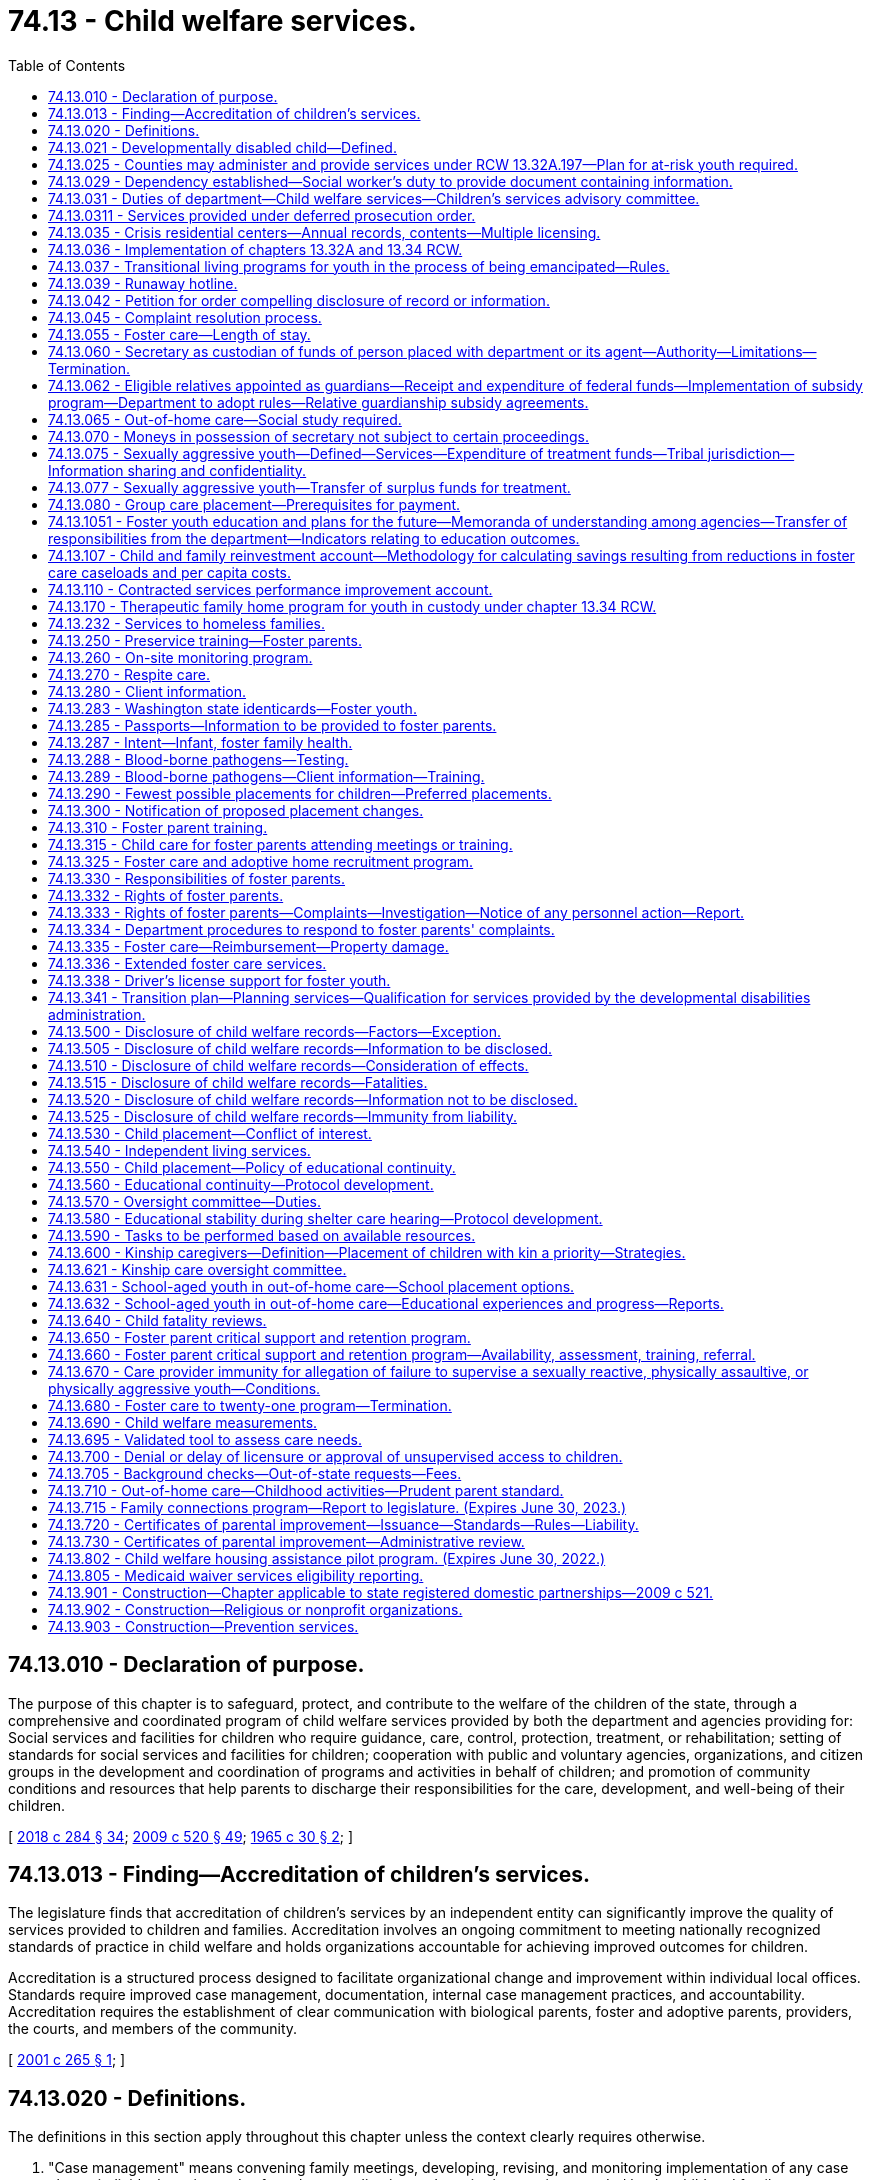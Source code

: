 = 74.13 - Child welfare services.
:toc:

== 74.13.010 - Declaration of purpose.
The purpose of this chapter is to safeguard, protect, and contribute to the welfare of the children of the state, through a comprehensive and coordinated program of child welfare services provided by both the department and agencies providing for: Social services and facilities for children who require guidance, care, control, protection, treatment, or rehabilitation; setting of standards for social services and facilities for children; cooperation with public and voluntary agencies, organizations, and citizen groups in the development and coordination of programs and activities in behalf of children; and promotion of community conditions and resources that help parents to discharge their responsibilities for the care, development, and well-being of their children.

[ http://lawfilesext.leg.wa.gov/biennium/2017-18/Pdf/Bills/Session%20Laws/Senate/6407.SL.pdf?cite=2018%20c%20284%20§%2034[2018 c 284 § 34]; http://lawfilesext.leg.wa.gov/biennium/2009-10/Pdf/Bills/Session%20Laws/House/2106-S2.SL.pdf?cite=2009%20c%20520%20§%2049[2009 c 520 § 49]; http://leg.wa.gov/CodeReviser/documents/sessionlaw/1965c30.pdf?cite=1965%20c%2030%20§%202[1965 c 30 § 2]; ]

== 74.13.013 - Finding—Accreditation of children's services.
The legislature finds that accreditation of children's services by an independent entity can significantly improve the quality of services provided to children and families. Accreditation involves an ongoing commitment to meeting nationally recognized standards of practice in child welfare and holds organizations accountable for achieving improved outcomes for children.

Accreditation is a structured process designed to facilitate organizational change and improvement within individual local offices. Standards require improved case management, documentation, internal case management practices, and accountability. Accreditation requires the establishment of clear communication with biological parents, foster and adoptive parents, providers, the courts, and members of the community.

[ http://lawfilesext.leg.wa.gov/biennium/2001-02/Pdf/Bills/Session%20Laws/House/1249-S2.SL.pdf?cite=2001%20c%20265%20§%201[2001 c 265 § 1]; ]

== 74.13.020 - Definitions.
The definitions in this section apply throughout this chapter unless the context clearly requires otherwise.

. "Case management" means convening family meetings, developing, revising, and monitoring implementation of any case plan or individual service and safety plan, coordinating and monitoring services needed by the child and family, caseworker-child visits, family visits, and the assumption of court-related duties, excluding legal representation, including preparing court reports, attending judicial hearings and permanency hearings, and ensuring that the child is progressing toward permanency within state and federal mandates, including the Indian child welfare act.

. "Certificate of parental improvement" means a certificate issued under RCW 74.13.720 to an individual who has a founded finding of physical abuse or negligent treatment or maltreatment, or a court finding that the individual's child was dependent as a result of a finding that the individual abused or neglected their child pursuant to RCW 13.34.030(6)(b).

. "Child" means:

.. A person less than eighteen years of age; or

.. A person age eighteen to twenty-one years who is eligible to receive the extended foster care services authorized under RCW 74.13.031.

. "Child protective services" has the same meaning as in RCW 26.44.020.

. "Child welfare services" means social services including voluntary and in-home services, out-of-home care, case management, and adoption services which strengthen, supplement, or substitute for, parental care and supervision for the purpose of:

.. Preventing or remedying, or assisting in the solution of problems which may result in families in conflict, or the neglect, abuse, exploitation, or criminal behavior of children;

.. Protecting and caring for dependent, abused, or neglected children;

.. Assisting children who are in conflict with their parents, and assisting parents who are in conflict with their children, with services designed to resolve such conflicts;

.. Protecting and promoting the welfare of children, including the strengthening of their own homes where possible, or, where needed;

.. Providing adequate care of children away from their homes in foster family homes or day care or other child care agencies or facilities.

"Child welfare services" does not include child protection services.

. "Child who is a candidate for foster care" means a child who the department identifies as being at imminent risk of entering foster care but who can remain safely in the child's home or in a kinship placement as long as services or programs that are necessary to prevent entry of the child into foster care are provided, and includes but is not limited to a child whose adoption or guardianship arrangement is at risk of a disruption or dissolution that would result in a foster care placement. The term includes a child for whom there is reasonable cause to believe that any of the following circumstances exist:

.. The child has been abandoned by the parent as defined in RCW 13.34.030 and the child's health, safety, and welfare is seriously endangered as a result;

.. The child has been abused or neglected as defined in chapter 26.44 RCW and the child's health, safety, and welfare is seriously endangered as a result;

.. There is no parent capable of meeting the child's needs such that the child is in circumstances that constitute a serious danger to the child's development;

.. The child is otherwise at imminent risk of harm.

. "Department" means the department of children, youth, and families.

. "Extended foster care services" means residential and other support services the department is authorized to provide to dependent children. These services include, but are not limited to, placement in licensed, relative, or otherwise approved care, or supervised independent living settings; assistance in meeting basic needs; independent living services; medical assistance; and counseling or treatment.

. "Family assessment" means a comprehensive assessment of child safety, risk of subsequent child abuse or neglect, and family strengths and needs that is applied to a child abuse or neglect report. Family assessment does not include a determination as to whether child abuse or neglect occurred, but does determine the need for services to address the safety of the child and the risk of subsequent maltreatment.

. "Medical condition" means, for the purposes of qualifying for extended foster care services, a physical or mental health condition as documented by any licensed health care provider regulated by a disciplining authority under RCW 18.130.040.

. "Nonminor dependent" means any individual age eighteen to twenty-one years who is participating in extended foster care services authorized under RCW 74.13.031.

. "Out-of-home care services" means services provided after the shelter care hearing to or for children in out-of-home care, as that term is defined in RCW 13.34.030, and their families, including the recruitment, training, and management of foster parents, the recruitment of adoptive families, and the facilitation of the adoption process, family reunification, independent living, emergency shelter, residential group care, and foster care, including relative placement.

. "Performance-based contracting" means the structuring of all aspects of the procurement of services around the purpose of the work to be performed and the desired results with the contract requirements set forth in clear, specific, and objective terms with measurable outcomes. Contracts shall also include provisions that link the performance of the contractor to the level and timing of reimbursement.

. "Permanency services" means long-term services provided to secure a child's safety, permanency, and well-being, including foster care services, family reunification services, adoption services, and preparation for independent living services.

. "Prevention and family services and programs" means specific mental health prevention and treatment services, substance abuse prevention and treatment services, and in-home parent skill-based programs that qualify for federal funding under the federal family first prevention services act, P.L. 115-123. For purposes of this chapter, prevention and family services and programs are not remedial services or family reunification services as described in RCW 13.34.025(2).

. "Primary prevention services" means services which are designed and delivered for the primary purpose of enhancing child and family well-being and are shown, by analysis of outcomes, to reduce the risk to the likelihood of the initial need for child welfare services.

. "Secretary" means the secretary of the department.

. "Supervised independent living" includes, but is not limited to, apartment living, room and board arrangements, college or university dormitories, and shared roommate settings. Supervised independent living settings must be approved by the department or the court.

. "Unsupervised" has the same meaning as in RCW 43.43.830.

. "Voluntary placement agreement" means, for the purposes of extended foster care services, a written voluntary agreement between a nonminor dependent who agrees to submit to the care and authority of the department for the purposes of participating in the extended foster care program.

[ http://lawfilesext.leg.wa.gov/biennium/2019-20/Pdf/Bills/Session%20Laws/House/1645-S2.SL.pdf?cite=2020%20c%20270%20§%204[2020 c 270 § 4]; http://lawfilesext.leg.wa.gov/biennium/2019-20/Pdf/Bills/Session%20Laws/House/1900.SL.pdf?cite=2019%20c%20172%20§%207[2019 c 172 § 7]; http://lawfilesext.leg.wa.gov/biennium/2017-18/Pdf/Bills/Session%20Laws/Senate/6407.SL.pdf?cite=2018%20c%20284%20§%2036[2018 c 284 § 36]; 2018 c 284 § 35; http://lawfilesext.leg.wa.gov/biennium/2017-18/Pdf/Bills/Session%20Laws/Senate/6287.SL.pdf?cite=2018%20c%2058%20§%2051[2018 c 58 § 51]; http://lawfilesext.leg.wa.gov/biennium/2017-18/Pdf/Bills/Session%20Laws/Senate/6222-S.SL.pdf?cite=2018%20c%2034%20§%203[2018 c 34 § 3]; http://lawfilesext.leg.wa.gov/biennium/2017-18/Pdf/Bills/Session%20Laws/House/1661-S2.SL.pdf?cite=2017%203rd%20sp.s.%20c%206%20§%20401[2017 3rd sp.s. c 6 § 401]; http://lawfilesext.leg.wa.gov/biennium/2015-16/Pdf/Bills/Session%20Laws/Senate/5740-S.SL.pdf?cite=2015%20c%20240%20§%202[2015 c 240 § 2]; prior:  2013 c 332 § 8; 2013 c 332 § 7; http://lawfilesext.leg.wa.gov/biennium/2013-14/Pdf/Bills/Session%20Laws/Senate/5565-S.SL.pdf?cite=2013%20c%20162%20§%205[2013 c 162 § 5]; 2013 c 162 § 4; prior:  2012 c 259 § 7; http://lawfilesext.leg.wa.gov/biennium/2011-12/Pdf/Bills/Session%20Laws/House/2264-S2.SL.pdf?cite=2012%20c%20205%20§%2012[2012 c 205 § 12]; prior:  2011 c 330 § 4; http://lawfilesext.leg.wa.gov/biennium/2009-10/Pdf/Bills/Session%20Laws/Senate/6832-S.SL.pdf?cite=2010%20c%20291%20§%203[2010 c 291 § 3]; prior:  2009 c 520 § 2; http://lawfilesext.leg.wa.gov/biennium/2009-10/Pdf/Bills/Session%20Laws/House/1961-S2.SL.pdf?cite=2009%20c%20235%20§%203[2009 c 235 § 3]; http://lawfilesext.leg.wa.gov/biennium/1999-00/Pdf/Bills/Session%20Laws/House/1493-S2.SL.pdf?cite=1999%20c%20267%20§%207[1999 c 267 § 7]; http://leg.wa.gov/CodeReviser/documents/sessionlaw/1979c155.pdf?cite=1979%20c%20155%20§%2076[1979 c 155 § 76]; http://leg.wa.gov/CodeReviser/documents/sessionlaw/1977ex1c291.pdf?cite=1977%20ex.s.%20c%20291%20§%2021[1977 ex.s. c 291 § 21]; 1975-'76 2nd ex.s. c 71 § 3; http://leg.wa.gov/CodeReviser/documents/sessionlaw/1971ex1c292.pdf?cite=1971%20ex.s.%20c%20292%20§%2066[1971 ex.s. c 292 § 66]; http://leg.wa.gov/CodeReviser/documents/sessionlaw/1965c30.pdf?cite=1965%20c%2030%20§%203[1965 c 30 § 3]; ]

== 74.13.021 - Developmentally disabled child—Defined.
As used in this chapter, " developmentally disabled child" is a child who has a developmental disability as defined in RCW 71A.10.020 and whose parent, guardian, or legal custodian and with the department mutually agree that services appropriate to the child's needs cannot be provided in the home.

[ http://lawfilesext.leg.wa.gov/biennium/1997-98/Pdf/Bills/Session%20Laws/House/2557.SL.pdf?cite=1998%20c%20229%20§%203[1998 c 229 § 3]; http://lawfilesext.leg.wa.gov/biennium/1997-98/Pdf/Bills/Session%20Laws/Senate/5710-S2.SL.pdf?cite=1997%20c%20386%20§%2015[1997 c 386 § 15]; ]

== 74.13.025 - Counties may administer and provide services under RCW  13.32A.197—Plan for at-risk youth required.
Any county or group of counties may make application to the department in the manner and form prescribed by the department to administer and provide the services established under RCW 13.32A.197. Any such application must include a plan or plans for providing such services to at-risk youth.

[ http://lawfilesext.leg.wa.gov/biennium/2017-18/Pdf/Bills/Session%20Laws/House/1661-S2.SL.pdf?cite=2017%203rd%20sp.s.%20c%206%20§%20402[2017 3rd sp.s. c 6 § 402]; http://lawfilesext.leg.wa.gov/biennium/1997-98/Pdf/Bills/Session%20Laws/Senate/6208-S.SL.pdf?cite=1998%20c%20296%20§%201[1998 c 296 § 1]; ]

== 74.13.029 - Dependency established—Social worker's duty to provide document containing information.
Once a dependency is established under chapter 13.34 RCW, the department employee assigned to the case shall provide the dependent child age twelve years and older with a document containing the information described in RCW 74.13.031(18). The department employee shall explain the contents of the document to the child and direct the child to the department's website for further information. The department employee shall document, in the electronic data system, that this requirement was met.

[ http://lawfilesext.leg.wa.gov/biennium/2019-20/Pdf/Bills/Session%20Laws/House/1091-S.SL.pdf?cite=2019%20c%2064%20§%2025[2019 c 64 § 25]; http://lawfilesext.leg.wa.gov/biennium/2011-12/Pdf/Bills/Session%20Laws/Senate/5020-S.SL.pdf?cite=2011%20c%2089%20§%2017[2011 c 89 § 17]; http://lawfilesext.leg.wa.gov/biennium/2009-10/Pdf/Bills/Session%20Laws/Senate/5811-S.SL.pdf?cite=2009%20c%20491%20§%208[2009 c 491 § 8]; ]

== 74.13.031 - Duties of department—Child welfare services—Children's services advisory committee.
. The department shall develop, administer, supervise, and monitor a coordinated and comprehensive plan that establishes, aids, and strengthens services for the protection and care of runaway, dependent, or neglected children.

. Within available resources, the department shall recruit an adequate number of prospective adoptive and foster homes, both regular and specialized, i.e. homes for children of ethnic minority, including Indian homes for Indian children, sibling groups, children with disabilities or behavioral health conditions, teens, pregnant and parenting teens, and the department shall annually report to the governor and the legislature concerning the department's success in: (a) Meeting the need for adoptive and foster home placements; (b) reducing the foster parent turnover rate; (c) completing home studies for legally free children; and (d) implementing and operating the passport program required by RCW 74.13.285. The report shall include a section entitled "Foster Home Turn-Over, Causes and Recommendations."

. The department shall investigate complaints of any recent act or failure to act on the part of a parent or caretaker that results in death, serious physical or emotional harm, or sexual abuse or exploitation, or that presents an imminent risk of serious harm, and on the basis of the findings of such investigation, offer child welfare services in relation to the problem to such parents, legal custodians, or persons serving in loco parentis, and/or bring the situation to the attention of an appropriate court, or another community agency. An investigation is not required of nonaccidental injuries which are clearly not the result of a lack of care or supervision by the child's parents, legal custodians, or persons serving in loco parentis. If the investigation reveals that a crime against a child may have been committed, the department shall notify the appropriate law enforcement agency.

. As provided in RCW 26.44.030, the department may respond to a report of child abuse or neglect by using the family assessment response.

. The department shall offer, on a voluntary basis, family reconciliation services to families who are in conflict.

. The department shall monitor placements of children in out-of-home care and in-home dependencies to assure the safety, well-being, and quality of care being provided is within the scope of the intent of the legislature as defined in RCW 74.13.010 and 74.15.010. Under this section children in out-of-home care and in-home dependencies and their caregivers shall receive a private and individual face-to-face visit each month. The department shall randomly select no less than ten percent of the caregivers currently providing care to receive one unannounced face-to-face visit in the caregiver's home per year. No caregiver will receive an unannounced visit through the random selection process for two consecutive years. If the caseworker makes a good faith effort to conduct the unannounced visit to a caregiver and is unable to do so, that month's visit to that caregiver need not be unannounced. The department is encouraged to group monthly visits to caregivers by geographic area so that in the event an unannounced visit cannot be completed, the caseworker may complete other required monthly visits. The department shall use a method of random selection that does not cause a fiscal impact to the department.

The department shall conduct the monthly visits with children and caregivers to whom it is providing child welfare services.

. The department shall have authority to accept custody of children from parents and to accept custody of children from juvenile courts, where authorized to do so under law, to provide child welfare services including placement for adoption, to provide for the routine and necessary medical, dental, and mental health care, or necessary emergency care of the children, and to provide for the physical care of such children and make payment of maintenance costs if needed. Except where required by Public Law 95-608 (25 U.S.C. Sec. 1915), no private adoption agency which receives children for adoption from the department shall discriminate on the basis of race, creed, or color when considering applications in their placement for adoption.

. The department shall have authority to provide temporary shelter to children who have run away from home and who are admitted to crisis residential centers.

. The department shall have authority to purchase care for children.

. The department shall establish a children's services advisory committee which shall assist the secretary in the development of a partnership plan for utilizing resources of the public and private sectors, and advise on all matters pertaining to child welfare, licensing of child care agencies, adoption, and services related thereto. At least one member shall represent the adoption community.

. [Empty]
.. The department shall provide continued extended foster care services to nonminor dependents who are:

... Enrolled in a secondary education program or a secondary education equivalency program;

... Enrolled and participating in a postsecondary academic or postsecondary vocational education program;

... Participating in a program or activity designed to promote employment or remove barriers to employment;

... Engaged in employment for eighty hours or more per month; or

.. Not able to engage in any of the activities described in (a)(i) through (iv) of this subsection due to a documented medical condition.

.. To be eligible for extended foster care services, the nonminor dependent must have been dependent at the time that he or she reached age eighteen years. If the dependency case of the nonminor dependent was dismissed pursuant to RCW 13.34.267, he or she may receive extended foster care services pursuant to a voluntary placement agreement under RCW 74.13.336 or pursuant to an order of dependency issued by the court under RCW 13.34.268. A nonminor dependent whose dependency case was dismissed by the court may request extended foster care services before reaching age twenty-one years. Eligible nonminor dependents may unenroll and reenroll in extended foster care through a voluntary placement agreement an unlimited number of times between ages eighteen and twenty-one.

.. The department shall develop and implement rules regarding youth eligibility requirements.

.. The department shall make efforts to ensure that extended foster care services maximize medicaid reimbursements. This must include the department ensuring that health and mental health extended foster care providers participate in medicaid, unless the condition of the extended foster care youth requires specialty care that is not available among participating medicaid providers or there are no participating medicaid providers in the area. The department shall coordinate other services to maximize federal resources and the most cost-efficient delivery of services to extended foster care youth.

.. The department shall allow a youth who has received extended foster care services, but lost his or her eligibility, to reenter the extended foster care program an unlimited number of times through a voluntary placement agreement when he or she meets the eligibility criteria again.

. The department shall have authority to provide adoption support benefits, or relative guardianship subsidies on behalf of youth ages eighteen to twenty-one years who achieved permanency through adoption or a relative guardianship at age sixteen or older and who meet the criteria described in subsection (11) of this section.

. The department shall refer cases to the division of child support whenever state or federal funds are expended for the care and maintenance of a child, including a child with a developmental disability who is placed as a result of an action under chapter 13.34 RCW, unless the department finds that there is good cause not to pursue collection of child support against the parent or parents of the child. Cases involving individuals age eighteen through twenty shall not be referred to the division of child support unless required by federal law.

. The department shall have authority within funds appropriated for foster care services to purchase care for Indian children who are in the custody of a federally recognized Indian tribe or tribally licensed child-placing agency pursuant to parental consent, tribal court order, or state juvenile court order. The purchase of such care is exempt from the requirements of chapter 74.13B RCW and may be purchased from the federally recognized Indian tribe or tribally licensed child-placing agency, and shall be subject to the same eligibility standards and rates of support applicable to other children for whom the department purchases care.

Notwithstanding any other provision of RCW 13.32A.170 through 13.32A.200, 43.185C.295, 74.13.035, and 74.13.036, or of this section all services to be provided by the department under subsections (4), (7), and (8) of this section, subject to the limitations of these subsections, may be provided by any program offering such services funded pursuant to Titles II and III of the federal juvenile justice and delinquency prevention act of 1974.

. Within amounts appropriated for this specific purpose, the department shall provide preventive services to families with children that prevent or shorten the duration of an out-of-home placement.

. The department shall have authority to provide independent living services to youths, including individuals who have attained eighteen years of age, and have not attained twenty-three years of age, who are or have been in the department's care and custody, or who are or were nonminor dependents.

. The department shall consult at least quarterly with foster parents, including members of the foster parent association of Washington state, for the purpose of receiving information and comment regarding how the department is performing the duties and meeting the obligations specified in this section and RCW 74.13.250 regarding the recruitment of foster homes, reducing foster parent turnover rates, providing effective training for foster parents, and administering a coordinated and comprehensive plan that strengthens services for the protection of children. Consultation shall occur at the regional and statewide levels.

. [Empty]
.. The department shall, within current funding levels, place on its public website a document listing the duties and responsibilities the department has to a child subject to a dependency petition including, but not limited to, the following:

... Reasonable efforts, including the provision of services, toward reunification of the child with his or her family;

... Sibling visits subject to the restrictions in RCW 13.34.136(2)(b)(ii);

... Parent-child visits;

... Statutory preference for placement with a relative or other suitable person, if appropriate; and

.. Statutory preference for an out-of-home placement that allows the child to remain in the same school or school district, if practical and in the child's best interests.

.. The document must be prepared in conjunction with a community-based organization and must be updated as needed.

. [Empty]
.. The department shall have the authority to purchase legal representation for parents or kinship caregivers, or both, of children who are at risk of being dependent, or who are dependent, to establish or modify a parenting plan under RCW 13.34.155 or chapter 26.09, 26.26A, or 26.26B RCW or secure orders establishing other relevant civil legal relationships authorized by law, when it is necessary for the child's safety, permanence, or well-being. The department's purchase of legal representation for kinship caregivers must be within the department's appropriations. This subsection does not create an entitlement to legal representation purchased by the department and does not create judicial authority to order the department to purchase legal representation for a parent or kinship caregiver. Such determinations are solely within the department's discretion. The term "kinship caregiver" as used in this section means a caregiver who meets the definition of "kin" in RCW 74.13.600(1), unless the child is an Indian child as defined in RCW 13.38.040 and 25 U.S.C. Sec. 1903. For an Indian child as defined in RCW 13.38.040 and 25 U.S.C. Sec. 1903, the term "kinship caregiver" as used in this section means a caregiver who is an "extended family member" as defined in RCW 13.38.040(8).

.. The department is encouraged to work with the office of public defense parent representation program and the office of civil legal aid to develop a cost-effective system for providing effective civil legal representation for parents and kinship caregivers if it exercises its authority under this subsection.

[ http://lawfilesext.leg.wa.gov/biennium/2019-20/Pdf/Bills/Session%20Laws/House/2390.SL.pdf?cite=2020%20c%20274%20§%2061[2020 c 274 § 61]; http://lawfilesext.leg.wa.gov/biennium/2019-20/Pdf/Bills/Session%20Laws/House/1900.SL.pdf?cite=2019%20c%20172%20§%208[2019 c 172 § 8]; http://lawfilesext.leg.wa.gov/biennium/2019-20/Pdf/Bills/Session%20Laws/Senate/5333-S.SL.pdf?cite=2019%20c%2046%20§%205045[2019 c 46 § 5045]; prior:  2018 c 284 § 37; http://lawfilesext.leg.wa.gov/biennium/2017-18/Pdf/Bills/Session%20Laws/Senate/6453-S2.SL.pdf?cite=2018%20c%2080%20§%201[2018 c 80 § 1]; http://lawfilesext.leg.wa.gov/biennium/2017-18/Pdf/Bills/Session%20Laws/Senate/6222-S.SL.pdf?cite=2018%20c%2034%20§%205[2018 c 34 § 5]; prior:  2017 3rd sp.s. c 20 § 7; http://lawfilesext.leg.wa.gov/biennium/2017-18/Pdf/Bills/Session%20Laws/House/1867-S.SL.pdf?cite=2017%20c%20265%20§%202[2017 c 265 § 2]; http://lawfilesext.leg.wa.gov/biennium/2015-16/Pdf/Bills/Session%20Laws/Senate/5740-S.SL.pdf?cite=2015%20c%20240%20§%203[2015 c 240 § 3]; http://lawfilesext.leg.wa.gov/biennium/2013-14/Pdf/Bills/Session%20Laws/House/2335.SL.pdf?cite=2014%20c%20122%20§%202[2014 c 122 § 2]; prior:  2013 c 332 § 10; 2013 c 332 § 9; http://lawfilesext.leg.wa.gov/biennium/2013-14/Pdf/Bills/Session%20Laws/Senate/5235.SL.pdf?cite=2013%20c%2032%20§%202[2013 c 32 § 2]; 2013 c 32 § 1; prior:  2012 c 259 § 8; http://lawfilesext.leg.wa.gov/biennium/2011-12/Pdf/Bills/Session%20Laws/House/2592-S.SL.pdf?cite=2012%20c%2052%20§%202[2012 c 52 § 2]; prior:  2011 c 330 § 5; http://lawfilesext.leg.wa.gov/biennium/2011-12/Pdf/Bills/Session%20Laws/House/1697-S.SL.pdf?cite=2011%20c%20160%20§%202[2011 c 160 § 2]; prior:  2009 c 520 § 51; http://lawfilesext.leg.wa.gov/biennium/2009-10/Pdf/Bills/Session%20Laws/Senate/5811-S.SL.pdf?cite=2009%20c%20491%20§%207[2009 c 491 § 7]; 2009 c 235 § 4; http://lawfilesext.leg.wa.gov/biennium/2009-10/Pdf/Bills/Session%20Laws/House/1961-S2.SL.pdf?cite=2009%20c%20235%20§%202[2009 c 235 § 2]; http://lawfilesext.leg.wa.gov/biennium/2007-08/Pdf/Bills/Session%20Laws/Senate/6792-S.SL.pdf?cite=2008%20c%20267%20§%206[2008 c 267 § 6]; http://lawfilesext.leg.wa.gov/biennium/2007-08/Pdf/Bills/Session%20Laws/House/1624-S.SL.pdf?cite=2007%20c%20413%20§%2010[2007 c 413 § 10]; prior:  2006 c 266 § 1; http://lawfilesext.leg.wa.gov/biennium/2005-06/Pdf/Bills/Session%20Laws/House/2985-S.SL.pdf?cite=2006%20c%20221%20§%203[2006 c 221 § 3]; http://lawfilesext.leg.wa.gov/biennium/2003-04/Pdf/Bills/Session%20Laws/House/2554-S.SL.pdf?cite=2004%20c%20183%20§%203[2004 c 183 § 3]; http://lawfilesext.leg.wa.gov/biennium/2001-02/Pdf/Bills/Session%20Laws/House/1259-S.SL.pdf?cite=2001%20c%20192%20§%201[2001 c 192 § 1]; http://lawfilesext.leg.wa.gov/biennium/1999-00/Pdf/Bills/Session%20Laws/House/1493-S2.SL.pdf?cite=1999%20c%20267%20§%208[1999 c 267 § 8]; http://lawfilesext.leg.wa.gov/biennium/1997-98/Pdf/Bills/Session%20Laws/House/2556-S.SL.pdf?cite=1998%20c%20314%20§%2010[1998 c 314 § 10]; prior:  1997 c 386 § 32; http://lawfilesext.leg.wa.gov/biennium/1997-98/Pdf/Bills/Session%20Laws/House/2046-S2.SL.pdf?cite=1997%20c%20272%20§%201[1997 c 272 § 1]; http://lawfilesext.leg.wa.gov/biennium/1995-96/Pdf/Bills/Session%20Laws/Senate/5029.SL.pdf?cite=1995%20c%20191%20§%201[1995 c 191 § 1]; http://leg.wa.gov/CodeReviser/documents/sessionlaw/1990c146.pdf?cite=1990%20c%20146%20§%209[1990 c 146 § 9]; prior:  1987 c 505 § 69; http://leg.wa.gov/CodeReviser/documents/sessionlaw/1987c170.pdf?cite=1987%20c%20170%20§%2010[1987 c 170 § 10]; http://leg.wa.gov/CodeReviser/documents/sessionlaw/1983c246.pdf?cite=1983%20c%20246%20§%204[1983 c 246 § 4]; http://leg.wa.gov/CodeReviser/documents/sessionlaw/1982c118.pdf?cite=1982%20c%20118%20§%203[1982 c 118 § 3]; http://leg.wa.gov/CodeReviser/documents/sessionlaw/1981c298.pdf?cite=1981%20c%20298%20§%2016[1981 c 298 § 16]; http://leg.wa.gov/CodeReviser/documents/sessionlaw/1979ex1c165.pdf?cite=1979%20ex.s.%20c%20165%20§%2022[1979 ex.s. c 165 § 22]; http://leg.wa.gov/CodeReviser/documents/sessionlaw/1979c155.pdf?cite=1979%20c%20155%20§%2077[1979 c 155 § 77]; http://leg.wa.gov/CodeReviser/documents/sessionlaw/1977ex1c291.pdf?cite=1977%20ex.s.%20c%20291%20§%2022[1977 ex.s. c 291 § 22]; 1975-'76 2nd ex.s. c 71 § 4; http://leg.wa.gov/CodeReviser/documents/sessionlaw/1973ex1c101.pdf?cite=1973%201st%20ex.s.%20c%20101%20§%202[1973 1st ex.s. c 101 § 2]; http://leg.wa.gov/CodeReviser/documents/sessionlaw/1967c172.pdf?cite=1967%20c%20172%20§%2017[1967 c 172 § 17]; ]

== 74.13.0311 - Services provided under deferred prosecution order.
The department may provide child welfare services pursuant to a deferred prosecution plan ordered under chapter 10.05 RCW. Child welfare services provided under this chapter pursuant to a deferred prosecution order may not be construed to prohibit the department from providing services or undertaking proceedings pursuant to chapter 13.34 or 26.44 RCW.

[ http://lawfilesext.leg.wa.gov/biennium/2017-18/Pdf/Bills/Session%20Laws/Senate/6407.SL.pdf?cite=2018%20c%20284%20§%2038[2018 c 284 § 38]; http://lawfilesext.leg.wa.gov/biennium/2009-10/Pdf/Bills/Session%20Laws/House/2106-S2.SL.pdf?cite=2009%20c%20520%20§%2052[2009 c 520 § 52]; http://lawfilesext.leg.wa.gov/biennium/2001-02/Pdf/Bills/Session%20Laws/House/2382-S.SL.pdf?cite=2002%20c%20219%20§%2013[2002 c 219 § 13]; ]

== 74.13.035 - Crisis residential centers—Annual records, contents—Multiple licensing.
Crisis residential centers shall compile yearly records which shall be transmitted to the department and which shall contain information regarding population profiles of the children admitted to the centers during each past calendar year. Such information shall include but shall not be limited to the following:

. The number, age, and sex of children admitted to custody;

. Who brought the children to the center;

. Services provided to children admitted to the center;

. The circumstances which necessitated the children being brought to the center;

. The ultimate disposition of cases;

. The number of children admitted to custody who ran away from the center and their ultimate disposition, if any;

. Length of stay.

The department may require the provision of additional information and may require each center to provide all such necessary information in a uniform manner.

A center may, in addition to being licensed as such, also be licensed as a family foster home or group care facility and may house on the premises juveniles assigned for foster or group care.

[ http://leg.wa.gov/CodeReviser/documents/sessionlaw/1979c155.pdf?cite=1979%20c%20155%20§%2081[1979 c 155 § 81]; ]

== 74.13.036 - Implementation of chapters  13.32A and  13.34 RCW.
. The department shall oversee implementation of chapter 13.34 RCW and chapter 13.32A RCW. The oversight shall be comprised of working with affected parts of the criminal justice and child care systems as well as with local government, legislative, and executive authorities to effectively carry out these chapters. The department shall work with all such entities to ensure that chapters 13.32A and 13.34 RCW are implemented in a uniform manner throughout the state.

. The department shall develop a plan and procedures, in cooperation with the statewide advisory committee, to insure the full implementation of the provisions of chapter 13.32A RCW. Such plan and procedures shall include but are not limited to:

.. Procedures defining and delineating the role of the department and juvenile court with regard to the execution of the child in need of services placement process;

.. Procedures for designating department staff responsible for family reconciliation services;

.. Procedures assuring enforcement of contempt proceedings in accordance with RCW 13.32A.170 and 13.32A.250; and

.. Procedures for the continued education of all individuals in the criminal juvenile justice and child care systems who are affected by chapter 13.32A RCW, as well as members of the legislative and executive branches of government.

There shall be uniform application of the procedures developed by the department and juvenile court personnel, to the extent practicable. Local and regional differences shall be taken into consideration in the development of procedures required under this subsection.

. In addition to its other oversight duties, the department shall:

.. Identify and evaluate resource needs in each region of the state;

.. Disseminate information collected as part of the oversight process to affected groups and the general public;

.. Educate affected entities within the juvenile justice and child care systems, local government, and the legislative branch regarding the implementation of chapters 13.32A and 13.34 RCW;

.. Review complaints concerning the services, policies, and procedures of those entities charged with implementing chapters 13.32A and 13.34 RCW; and

.. Report any violations and misunderstandings regarding the implementation of chapters 13.32A and 13.34 RCW.

[ http://lawfilesext.leg.wa.gov/biennium/2017-18/Pdf/Bills/Session%20Laws/Senate/6407.SL.pdf?cite=2018%20c%20284%20§%2039[2018 c 284 § 39]; http://lawfilesext.leg.wa.gov/biennium/2009-10/Pdf/Bills/Session%20Laws/House/2106-S2.SL.pdf?cite=2009%20c%20520%20§%2054[2009 c 520 § 54]; http://lawfilesext.leg.wa.gov/biennium/2009-10/Pdf/Bills/Session%20Laws/House/2327-S.SL.pdf?cite=2009%20c%20518%20§%205[2009 c 518 § 5]; http://lawfilesext.leg.wa.gov/biennium/2003-04/Pdf/Bills/Session%20Laws/House/1561.SL.pdf?cite=2003%20c%20207%20§%202[2003 c 207 § 2]; http://lawfilesext.leg.wa.gov/biennium/1995-96/Pdf/Bills/Session%20Laws/House/2217-S2.SL.pdf?cite=1996%20c%20133%20§%2037[1996 c 133 § 37]; http://lawfilesext.leg.wa.gov/biennium/1995-96/Pdf/Bills/Session%20Laws/Senate/5439-S2.SL.pdf?cite=1995%20c%20312%20§%2065[1995 c 312 § 65]; http://leg.wa.gov/CodeReviser/documents/sessionlaw/1989c175.pdf?cite=1989%20c%20175%20§%20147[1989 c 175 § 147]; http://leg.wa.gov/CodeReviser/documents/sessionlaw/1987c505.pdf?cite=1987%20c%20505%20§%2070[1987 c 505 § 70]; http://leg.wa.gov/CodeReviser/documents/sessionlaw/1985c257.pdf?cite=1985%20c%20257%20§%2011[1985 c 257 § 11]; http://leg.wa.gov/CodeReviser/documents/sessionlaw/1981c298.pdf?cite=1981%20c%20298%20§%2018[1981 c 298 § 18]; http://leg.wa.gov/CodeReviser/documents/sessionlaw/1979c155.pdf?cite=1979%20c%20155%20§%2082[1979 c 155 § 82]; ]

== 74.13.037 - Transitional living programs for youth in the process of being emancipated—Rules.
Within available funds appropriated for this purpose, the department shall establish, through performance-based contracts with private vendors, transitional living programs for youth who are being assisted by the department in being emancipated as part of their permanency plan under chapter 13.34 RCW. These programs shall be licensed under rules adopted by the department.

[ http://lawfilesext.leg.wa.gov/biennium/2009-10/Pdf/Bills/Session%20Laws/House/2106-S2.SL.pdf?cite=2009%20c%20520%20§%2055[2009 c 520 § 55]; http://lawfilesext.leg.wa.gov/biennium/1997-98/Pdf/Bills/Session%20Laws/Senate/5578-S.SL.pdf?cite=1997%20c%20146%20§%209[1997 c 146 § 9]; http://lawfilesext.leg.wa.gov/biennium/1995-96/Pdf/Bills/Session%20Laws/House/2217-S2.SL.pdf?cite=1996%20c%20133%20§%2039[1996 c 133 § 39]; ]

== 74.13.039 - Runaway hotline.
The department shall maintain a toll-free hotline to assist parents of runaway children. The hotline shall provide parents with a complete description of their rights when dealing with their runaway child.

[ http://lawfilesext.leg.wa.gov/biennium/2017-18/Pdf/Bills/Session%20Laws/House/1661-S2.SL.pdf?cite=2017%203rd%20sp.s.%20c%206%20§%20403[2017 3rd sp.s. c 6 § 403]; http://lawfilesext.leg.wa.gov/biennium/1993-94/Pdf/Bills/Session%20Laws/House/2319-S2.SL.pdf?cite=1994%20sp.s.%20c%207%20§%20501[1994 sp.s. c 7 § 501]; ]

== 74.13.042 - Petition for order compelling disclosure of record or information.
If the department is denied lawful access to records or information, or requested records or information is not provided in a timely manner, the department may petition the court for an order compelling disclosure.

. The petition shall be filed in the juvenile court for the county in which the record or information is located or the county in which the person who is the subject of the record or information resides. If the person who is the subject of the record or information is a party to or the subject of a pending proceeding under chapter 13.32A or 13.34 RCW, the petition shall be filed in such proceeding.

. Except as otherwise provided in this section, the persons from whom and about whom the record or information is sought shall be served with a summons and a petition at least seven calendar days prior to a hearing on the petition. The court may order disclosure upon ex parte application of the department, without prior notice to any person, if the court finds there is reason to believe access to the record or information is necessary to determine whether the child is in imminent danger and in need of immediate protection.

. The court shall grant the petition upon a showing that there is reason to believe that the record or information sought is necessary for the health, safety, or welfare of the child who is currently receiving child welfare services.

[ http://lawfilesext.leg.wa.gov/biennium/2017-18/Pdf/Bills/Session%20Laws/Senate/6407.SL.pdf?cite=2018%20c%20284%20§%2040[2018 c 284 § 40]; http://lawfilesext.leg.wa.gov/biennium/2009-10/Pdf/Bills/Session%20Laws/House/2106-S2.SL.pdf?cite=2009%20c%20520%20§%2056[2009 c 520 § 56]; http://lawfilesext.leg.wa.gov/biennium/1995-96/Pdf/Bills/Session%20Laws/Senate/5885-S.SL.pdf?cite=1995%20c%20311%20§%2014[1995 c 311 § 14]; ]

== 74.13.045 - Complaint resolution process.
The department shall develop and implement an informal, nonadversarial complaint resolution process to be used by clients of the department, foster parents, and other affected individuals who have complaints regarding a department policy or procedure, the application of such a policy or procedure, or the performance of an entity that has entered into a performance-based contract with the department, related to programs administered under this chapter. The process shall not apply in circumstances where the complainant has the right under Title 13, 26, or 74 RCW to seek resolution of the complaint through judicial review or through an adjudicative proceeding.

Nothing in this section shall be construed to create substantive or procedural rights in any person. Participation in the complaint resolution process shall not entitle any person to an adjudicative proceeding under chapter 34.05 RCW or to superior court review. Participation in the process shall not affect the right of any person to seek other statutorily or constitutionally permitted remedies.

The department shall develop procedures to assure that clients and foster parents are informed of the availability of the complaint resolution process and how to access it. The department shall incorporate information regarding the complaint resolution process into the training for foster parents and department caseworkers.

The department shall compile complaint resolution data including the nature of the complaint and the outcome of the process.

[ http://lawfilesext.leg.wa.gov/biennium/2017-18/Pdf/Bills/Session%20Laws/Senate/6407.SL.pdf?cite=2018%20c%20284%20§%2041[2018 c 284 § 41]; http://lawfilesext.leg.wa.gov/biennium/2009-10/Pdf/Bills/Session%20Laws/House/2106-S2.SL.pdf?cite=2009%20c%20520%20§%2057[2009 c 520 § 57]; http://lawfilesext.leg.wa.gov/biennium/1997-98/Pdf/Bills/Session%20Laws/Senate/6219.SL.pdf?cite=1998%20c%20245%20§%20146[1998 c 245 § 146]; http://lawfilesext.leg.wa.gov/biennium/1991-92/Pdf/Bills/Session%20Laws/Senate/5916-S.SL.pdf?cite=1991%20c%20340%20§%202[1991 c 340 § 2]; ]

== 74.13.055 - Foster care—Length of stay.
The department shall adopt rules pursuant to chapter 34.05 RCW which establish goals as to the maximum number of children who will remain in foster care for a period of longer than twenty-four months.

[ http://lawfilesext.leg.wa.gov/biennium/2017-18/Pdf/Bills/Session%20Laws/Senate/6407.SL.pdf?cite=2018%20c%20284%20§%2042[2018 c 284 § 42]; http://lawfilesext.leg.wa.gov/biennium/2009-10/Pdf/Bills/Session%20Laws/House/2106-S2.SL.pdf?cite=2009%20c%20520%20§%2058[2009 c 520 § 58]; http://lawfilesext.leg.wa.gov/biennium/1997-98/Pdf/Bills/Session%20Laws/Senate/6219.SL.pdf?cite=1998%20c%20245%20§%20147[1998 c 245 § 147]; http://leg.wa.gov/CodeReviser/documents/sessionlaw/1982c118.pdf?cite=1982%20c%20118%20§%201[1982 c 118 § 1]; ]

== 74.13.060 - Secretary as custodian of funds of person placed with department or its agent—Authority—Limitations—Termination.
. The secretary or his or her designees or delegatees shall be the custodian without compensation of such moneys and other funds of any person which may come into the possession of the secretary during the period such person is placed with the department or an entity with which it has entered into a performance-based contract pursuant to chapter 74.13 RCW. As such custodian, the secretary shall have authority to disburse moneys from the person's funds for the following purposes only and subject to the following limitations:

.. For such personal needs of such person as the secretary may deem proper and necessary.

.. Against the amount of public assistance otherwise payable to such person. This includes applying, as reimbursement, any benefits, payments, funds, or accrual paid to or on behalf of said person from any source against the amount of public assistance expended on behalf of said person during the period for which the benefits, payments, funds or accruals were paid.

. All funds held by the secretary as custodian may be deposited in a single fund, the receipts and expenditures therefrom to be accurately accounted for by him or her on an individual basis. Whenever, the funds belonging to any one person exceed the sum of five hundred dollars, the secretary may deposit said funds in a savings and loan association account on behalf of that particular person.

. When the conditions of placement no longer exist and public assistance is no longer being provided for such person, upon a showing of legal competency and proper authority, the secretary shall deliver to such person, or the parent, person, or agency legally responsible for such person, all funds belonging to the person remaining in his or her possession as custodian, together with a full and final accounting of all receipts and expenditures made therefrom.

. The appointment of a guardian for the estate of such person shall terminate the secretary's authority as custodian of said funds upon receipt by the secretary of a certified copy of letters of guardianship. Upon the guardian's request, the secretary shall immediately forward to such guardian any funds of such person remaining in the secretary's possession together with full and final accounting of all receipts and expenditures made therefrom.

[ http://lawfilesext.leg.wa.gov/biennium/2009-10/Pdf/Bills/Session%20Laws/House/2106-S2.SL.pdf?cite=2009%20c%20520%20§%2059[2009 c 520 § 59]; http://leg.wa.gov/CodeReviser/documents/sessionlaw/1971ex1c169.pdf?cite=1971%20ex.s.%20c%20169%20§%207[1971 ex.s. c 169 § 7]; ]

== 74.13.062 - Eligible relatives appointed as guardians—Receipt and expenditure of federal funds—Implementation of subsidy program—Department to adopt rules—Relative guardianship subsidy agreements.
. The department shall adopt rules consistent with federal regulations for the receipt and expenditure of federal funds and implement a subsidy program for eligible relatives appointed by the court as a guardian under RCW 13.36.050.

. For the purpose of licensing a relative seeking to be appointed as a guardian and eligible for a guardianship subsidy under this section, the department shall, on a case-by-case basis, and when determined to be in the best interests of the child:

.. Waive nonsafety licensing standards; and

.. Apply the list of disqualifying crimes in the adoption and safe families act, unless doing so would compromise the child's safety, or would adversely affect the state's ability to continue to obtain federal funding for child welfare related functions.

. Relative guardianship subsidy agreements shall be designed to promote long-term permanency for the child, and may include provisions for periodic review of the subsidy amount and the needs of the child.

[ http://lawfilesext.leg.wa.gov/biennium/2017-18/Pdf/Bills/Session%20Laws/House/1661-S2.SL.pdf?cite=2017%203rd%20sp.s.%20c%206%20§%20404[2017 3rd sp.s. c 6 § 404]; http://lawfilesext.leg.wa.gov/biennium/2009-10/Pdf/Bills/Session%20Laws/House/2680-S.SL.pdf?cite=2010%20c%20272%20§%2012[2010 c 272 § 12]; ]

== 74.13.065 - Out-of-home care—Social study required.
. The department shall conduct a social study whenever a child is placed in out-of-home care under the supervision of the department. The study shall be conducted prior to placement, or, if it is not feasible to conduct the study prior to placement due to the circumstances of the case, the study shall be conducted as soon as possible following placement.

. The social study shall include, but not be limited to, an assessment of the following factors:

.. The physical and emotional strengths and needs of the child;

.. Emotional bonds with siblings and the need to maintain regular sibling contacts;

.. The proximity of the child's placement to the child's family to aid reunification;

.. The possibility of placement with the child's relatives or extended family;

.. The racial, ethnic, cultural, and religious background of the child;

.. The least-restrictive, most family-like placement reasonably available and capable of meeting the child's needs; and

.. Compliance with RCW 13.34.260 regarding parental preferences for placement of their children.

[ http://lawfilesext.leg.wa.gov/biennium/2017-18/Pdf/Bills/Session%20Laws/Senate/6407.SL.pdf?cite=2018%20c%20284%20§%2043[2018 c 284 § 43]; http://lawfilesext.leg.wa.gov/biennium/2009-10/Pdf/Bills/Session%20Laws/House/2106-S2.SL.pdf?cite=2009%20c%20520%20§%2060[2009 c 520 § 60]; http://lawfilesext.leg.wa.gov/biennium/2001-02/Pdf/Bills/Session%20Laws/Senate/6702-S.SL.pdf?cite=2002%20c%2052%20§%208[2002 c 52 § 8]; http://lawfilesext.leg.wa.gov/biennium/1995-96/Pdf/Bills/Session%20Laws/Senate/5885-S.SL.pdf?cite=1995%20c%20311%20§%2026[1995 c 311 § 26]; ]

== 74.13.070 - Moneys in possession of secretary not subject to certain proceedings.
None of the moneys or other funds which come into the possession of the secretary under chapter 169, Laws of 1971 ex. sess. shall be subject to execution, levy, attachment, garnishment or other legal process or other operation of any bankruptcy or insolvency law.

[ http://leg.wa.gov/CodeReviser/documents/sessionlaw/1971ex1c169.pdf?cite=1971%20ex.s.%20c%20169%20§%208[1971 ex.s. c 169 § 8]; ]

== 74.13.075 - Sexually aggressive youth—Defined—Services—Expenditure of treatment funds—Tribal jurisdiction—Information sharing and confidentiality.
. For the purposes of funds appropriated for the treatment of sexually aggressive youth, the term "sexually aggressive youth" means those juveniles who:

.. Have been abused and have committed a sexually aggressive act or other violent act that is sexual in nature; and

... Are in the care and custody of the state or a federally recognized Indian tribe located within the state; or

... Are the subject of a proceeding under chapter 13.34 RCW or a child welfare proceeding held before a tribal court located within the state; or

.. Cannot be detained under the juvenile justice system due to being under age twelve and incompetent to stand trial for acts that could be prosecuted as sex offenses as defined by RCW 9.94A.030 if the juvenile was over twelve years of age, or competent to stand trial if under twelve years of age.

. The department may offer appropriate available services and treatment to a sexually aggressive youth and his or her parents or legal guardians as provided in this section and may refer the child and his or her parents to appropriate treatment and services available within the community, regardless of whether the child is the subject of a proceeding under chapter 13.34 RCW.

. In expending these funds, the department shall establish in each region a case review committee to review all cases for which the funds are used. In determining whether to use these funds in a particular case, the committee shall consider:

.. The age of the juvenile;

.. The extent and type of abuse to which the juvenile has been subjected;

.. The juvenile's past conduct;

.. The benefits that can be expected from the treatment;

.. The cost of the treatment; and

.. The ability of the juvenile's parent or guardian to pay for the treatment.

. The department may provide funds, under this section, for youth in the care and custody of a tribe or through a tribal court, for the treatment of sexually aggressive youth only if: (a) The tribe uses the same or equivalent definitions and standards for determining which youth are sexually aggressive; and (b) the department seeks to recover any federal funds available for the treatment of youth.

. A juvenile's status as a sexually aggressive youth, and any protective plan, services, and treatment plans and progress reports provided with these funds are confidential and not subject to public disclosure by the department. This information shall be shared with relevant juvenile care agencies, law enforcement agencies, and schools, but remains confidential and not subject to public disclosure by those agencies.

[ http://lawfilesext.leg.wa.gov/biennium/2009-10/Pdf/Bills/Session%20Laws/House/2106-S2.SL.pdf?cite=2009%20c%20520%20§%2061[2009 c 520 § 61]; http://lawfilesext.leg.wa.gov/biennium/2009-10/Pdf/Bills/Session%20Laws/House/1419-S.SL.pdf?cite=2009%20c%20250%20§%202[2009 c 250 § 2]; http://lawfilesext.leg.wa.gov/biennium/1993-94/Pdf/Bills/Session%20Laws/House/2512.SL.pdf?cite=1994%20c%20169%20§%201[1994 c 169 § 1]; http://lawfilesext.leg.wa.gov/biennium/1993-94/Pdf/Bills/Session%20Laws/House/1110.SL.pdf?cite=1993%20c%20402%20§%203[1993 c 402 § 3]; http://lawfilesext.leg.wa.gov/biennium/1993-94/Pdf/Bills/Session%20Laws/Senate/5494.SL.pdf?cite=1993%20c%20146%20§%201[1993 c 146 § 1]; http://leg.wa.gov/CodeReviser/documents/sessionlaw/1990c3.pdf?cite=1990%20c%203%20§%20305[1990 c 3 § 305]; ]

== 74.13.077 - Sexually aggressive youth—Transfer of surplus funds for treatment.
The secretary is authorized to transfer surplus, unused treatment funds from the civil commitment center operated under chapter 71.09 RCW to the division of children and family services to provide treatment services for sexually aggressive youth.

[ http://lawfilesext.leg.wa.gov/biennium/2009-10/Pdf/Bills/Session%20Laws/House/2106-S2.SL.pdf?cite=2009%20c%20520%20§%2062[2009 c 520 § 62]; http://lawfilesext.leg.wa.gov/biennium/1993-94/Pdf/Bills/Session%20Laws/House/1110.SL.pdf?cite=1993%20c%20402%20§%204[1993 c 402 § 4]; ]

== 74.13.080 - Group care placement—Prerequisites for payment.
The department shall not make payment for any child in group care placement unless the group home is licensed and the department has the custody of the child and the authority to remove the child in a cooperative manner after at least seventy-two hours notice to the child care provider; such notice may be waived in emergency situations. However, this requirement shall not be construed to prohibit the department from making or mandate the department to make payment for Indian children placed in facilities licensed by federally recognized Indian tribes pursuant to chapter 74.15 RCW.

[ http://leg.wa.gov/CodeReviser/documents/sessionlaw/1987c170.pdf?cite=1987%20c%20170%20§%2011[1987 c 170 § 11]; http://leg.wa.gov/CodeReviser/documents/sessionlaw/1982c118.pdf?cite=1982%20c%20118%20§%202[1982 c 118 § 2]; ]

== 74.13.1051 - Foster youth education and plans for the future—Memoranda of understanding among agencies—Transfer of responsibilities from the department—Indicators relating to education outcomes.
. In order to proactively support foster youth to complete high school, enroll and complete postsecondary education, and successfully implement their own plans for their futures, the department, the student achievement council, and the office of the superintendent of public instruction shall enter into, or revise existing, memoranda of understanding that:

.. Facilitate student referral, data and information exchange, agency roles and responsibilities, and cooperation and collaboration among state agencies and nongovernmental entities; and

.. Effectuate the transfer of responsibilities from the department to the office of the superintendent of public instruction with respect to the programs in RCW 28A.300.592, and from the department to the student achievement council with respect to the program in RCW 28B.77.250 in a smooth, expedient, and coordinated fashion.

. The student achievement council and the office of the superintendent of public instruction shall establish a set of indicators relating to the outcomes provided in RCW 28A.300.590 and 28A.300.592 to provide consistent services for youth, facilitate transitions among contractors, and support outcome-driven contracts. The student achievement council and the superintendent of public instruction shall collaborate with nongovernmental contractors and the department to develop a list of the most critical indicators, establishing a common set of indicators to be used in the outcome-driven contracts in RCW 28A.300.590 and 28A.300.592.

[ http://lawfilesext.leg.wa.gov/biennium/2019-20/Pdf/Bills/Session%20Laws/House/2711-S.SL.pdf?cite=2020%20c%20233%20§%203[2020 c 233 § 3]; http://lawfilesext.leg.wa.gov/biennium/2017-18/Pdf/Bills/Session%20Laws/House/1661-S2.SL.pdf?cite=2017%203rd%20sp.s.%20c%206%20§%20405[2017 3rd sp.s. c 6 § 405]; http://lawfilesext.leg.wa.gov/biennium/2015-16/Pdf/Bills/Session%20Laws/House/1999-S4.SL.pdf?cite=2016%20c%2071%20§%206[2016 c 71 § 6]; ]

== 74.13.107 - Child and family reinvestment account—Methodology for calculating savings resulting from reductions in foster care caseloads and per capita costs.
[ Reviser's note: RCW  74.13.107 was amended by 2017 3rd sp.s. c 6 § 406 without reference to its repeal by  2017 3rd sp.s. c 20 § 15. It has been decodified for publication purposes under RCW  1.12.025; ]

== 74.13.110 - Contracted services performance improvement account.
. The department of children, youth, and families contracted services performance improvement account is created in the state treasury. Moneys in the account may be spent only after appropriation. Moneys in the account may be expended solely to improve contracted services provided to clients under the agency's program areas, including child welfare, early learning, family support, and adolescents, to support (a) achieving permanency for children; (b) improving foster home retention and stability of placements; (c) improving and increasing placement options for youth in out-of-home care; (d) preventing out-of-home placement; and (e) achieving additional, measurable department of children, youth, and families outcome goals adopted by the department.

. Revenues to the department of children, youth, and families contracted services performance improvement account consist of: (a) Legislative appropriations; and (b) any other public or private funds appropriated to or deposited in the account.

[ http://lawfilesext.leg.wa.gov/biennium/2019-20/Pdf/Bills/Session%20Laws/Senate/5955-S.SL.pdf?cite=2019%20c%20470%20§%2016[2019 c 470 § 16]; http://lawfilesext.leg.wa.gov/biennium/2017-18/Pdf/Bills/Session%20Laws/Senate/5890-S.SL.pdf?cite=2017%203rd%20sp.s.%20c%2020%20§%2014[2017 3rd sp.s. c 20 § 14]; ]

== 74.13.170 - Therapeutic family home program for youth in custody under chapter  13.34 RCW.
The department may, through performance-based contracts with agencies, implement a therapeutic family home program for up to fifteen youth in the custody of the department under chapter 13.34 RCW. The program shall strive to develop and maintain a mutually reinforcing relationship between the youth and the therapeutic staff associated with the program.

[ http://lawfilesext.leg.wa.gov/biennium/2017-18/Pdf/Bills/Session%20Laws/Senate/6407.SL.pdf?cite=2018%20c%20284%20§%2044[2018 c 284 § 44]; http://lawfilesext.leg.wa.gov/biennium/2009-10/Pdf/Bills/Session%20Laws/House/2106-S2.SL.pdf?cite=2009%20c%20520%20§%2070[2009 c 520 § 70]; http://lawfilesext.leg.wa.gov/biennium/1991-92/Pdf/Bills/Session%20Laws/House/1608-S.SL.pdf?cite=1991%20c%20326%20§%202[1991 c 326 § 2]; ]

== 74.13.232 - Services to homeless families.
The department's duty to provide services to homeless families with children is set forth in RCW 43.20A.790 and in appropriations provided by the legislature for implementation of the comprehensive plan for homeless families with children.

[ http://lawfilesext.leg.wa.gov/biennium/2009-10/Pdf/Bills/Session%20Laws/House/2106-S2.SL.pdf?cite=2009%20c%20520%20§%2050[2009 c 520 § 50]; ]

== 74.13.250 - Preservice training—Foster parents.
. Preservice training is recognized as a valuable tool to reduce placement disruptions, the length of time children are in care, and foster parent turnover rates. Preservice training also assists potential foster parents in making their final decisions about foster parenting and assists social service agencies in obtaining information about whether to approve potential foster parents.

. Foster parent preservice training shall include information about the potential impact of placement on foster children; social service agency administrative processes; the requirements, responsibilities, expectations, and skills needed to be a foster parent; attachment, separation, and loss issues faced by birth parents, foster children, and foster parents; child management and discipline; birth family relationships; information on the limits of the adoption support program as provided in RCW 74.13A.020(4); and helping children leave foster care. Preservice training shall assist applicants in making informed decisions about whether they want to be foster parents. Preservice training shall be designed to enable the agency to assess the ability, readiness, and appropriateness of families to be foster parents. As a decision tool, effective preservice training provides potential foster parents with enough information to make an appropriate decision, affords potential foster parents an opportunity to discuss their decision with others and consider its implications for their family, clarifies foster family expectations, presents a realistic picture of what foster parenting involves, and allows potential foster parents to consider and explore the different types of children they might serve.

. Foster parents shall complete preservice training before the issuance of a foster care license, except that the department may, on a case by case basis, issue a written waiver that allows the foster parent to complete the training after licensure, so long as the training is completed within ninety days following licensure.

. All components of the foster parent preservice training shall be made available online. The department shall allow individuals to complete as much online preservice training as is practicable while requiring that some preservice training be completed in person.

[ http://lawfilesext.leg.wa.gov/biennium/2017-18/Pdf/Bills/Session%20Laws/House/2256-S.SL.pdf?cite=2018%20c%2020%20§%201[2018 c 20 § 1]; http://lawfilesext.leg.wa.gov/biennium/2009-10/Pdf/Bills/Session%20Laws/House/2106-S2.SL.pdf?cite=2009%20c%20520%20§%2071[2009 c 520 § 71]; http://lawfilesext.leg.wa.gov/biennium/2009-10/Pdf/Bills/Session%20Laws/Senate/5811-S.SL.pdf?cite=2009%20c%20491%20§%2010[2009 c 491 § 10]; http://leg.wa.gov/CodeReviser/documents/sessionlaw/1990c284.pdf?cite=1990%20c%20284%20§%202[1990 c 284 § 2]; ]

== 74.13.260 - On-site monitoring program.
Regular on-site monitoring of foster homes to assure quality care improves care provided to children in family foster care. An on-site monitoring program shall be established by the department to assure quality care and regularly identify problem areas. Monitoring shall be done by the department on a random sample basis of no less than ten percent of the total licensed family foster homes licensed by the department on July 1 of each year.

[ http://lawfilesext.leg.wa.gov/biennium/1997-98/Pdf/Bills/Session%20Laws/Senate/6219.SL.pdf?cite=1998%20c%20245%20§%20148[1998 c 245 § 148]; http://leg.wa.gov/CodeReviser/documents/sessionlaw/1990c284.pdf?cite=1990%20c%20284%20§%204[1990 c 284 § 4]; ]

== 74.13.270 - Respite care.
. The legislature recognizes the need for temporary short-term relief for foster parents who care for children with emotional, mental, or physical disabilities. For purposes of this section, respite care means appropriate, temporary, short-term care for these foster children placed with licensed foster parents. The purpose of this care is to give the foster parents temporary relief from the stresses associated with the care of these foster children. The department shall design a program of respite care that will minimize disruptions to the child and will serve foster parents within these priorities, based on input from foster parents, foster parent associations, and reliable research if available.

. [Empty]
.. For the purposes of this section, and subject to funding appropriated specifically for this purpose, short-term support shall include case aides who provide temporary assistance to foster parents as needed with the overall goal of supporting the parental efforts of the foster parents except that this assistance shall not include overnight assistance. The department shall contract with nonprofit community-based organizations in each region to establish a statewide pool of individuals to provide the support described in this subsection. These individuals shall be employees or volunteers with the nonprofit community-based organization and shall have the appropriate training, background checks, and qualifications as determined by the department. Short-term support as described in this subsection shall be available to all licensed foster parents in the state as funding is available and shall be phased in by geographic region. To obtain the assistance of a case aide for this purpose, the foster parent may request the services from the nonprofit community-based organization and the nonprofit community-based organization may offer assistance to licensed foster families. If the requests for the short-term support provided in this subsection exceed the funding available, the nonprofit community-based organization shall have discretion to determine the assignment of case aides. The nonprofit community-based organization shall report all short-term support provided under this subsection to the department.

.. Subject to funding appropriated specifically for this purpose, the Washington state institute for public policy shall prepare an outcome evaluation of the short-term support described in this subsection. The evaluation will, to the maximum extent possible, assess the impact of the short-term support services described in this subsection on the retention of foster homes and the number of placements a foster child receives while in out-of-home care as well as the return on investment to the state. The institute shall submit a preliminary report to the appropriate committees of the legislature and the governor by December 1, 2018, that describes the initial implementation of these services and descriptive statistics of the families utilizing these services. A final report shall be submitted to the appropriate committees of the legislature by June 30, 2021. At no cost to the institute, the department shall provide all data necessary to discharge this duty.

.. Costs associated with case aides as described in this subsection shall not be included in the forecast.

.. Pursuant to *RCW 41.06.142(3), performance-based contracting under (a) of this subsection is expressly mandated by the legislature and is not subject to the processes set forth in *RCW 41.06.142 (1), (4), and (5).

[ http://lawfilesext.leg.wa.gov/biennium/2019-20/Pdf/Bills/Session%20Laws/Senate/5955-S.SL.pdf?cite=2019%20c%20470%20§%2029[2019 c 470 § 29]; http://lawfilesext.leg.wa.gov/biennium/2017-18/Pdf/Bills/Session%20Laws/Senate/5890-S.SL.pdf?cite=2017%203rd%20sp.s.%20c%2020%20§%201[2017 3rd sp.s. c 20 § 1]; http://leg.wa.gov/CodeReviser/documents/sessionlaw/1990c284.pdf?cite=1990%20c%20284%20§%208[1990 c 284 § 8]; ]

== 74.13.280 - Client information.
. Except as provided in RCW 70.02.220, whenever a child is placed in out-of-home care by the department or with an agency, the department or agency shall share information known to the department or agency about the child and the child's family with the care provider and shall consult with the care provider regarding the child's case plan. If the child is dependent pursuant to a proceeding under chapter 13.34 RCW, the department or agency shall keep the care provider informed regarding the dates and location of dependency review and permanency planning hearings pertaining to the child.

. Information about the child and the child's family shall include information known to the department or agency as to whether the child is a sexually reactive child, has exhibited high-risk behaviors, or is physically assaultive or physically aggressive, as defined in this section.

. Information about the child shall also include information known to the department or agency that the child:

.. Has received a medical diagnosis of fetal alcohol syndrome or fetal alcohol effect;

.. Has been diagnosed by a qualified mental health professional as having a mental health disorder;

.. Has witnessed a death or substantial physical violence in the past or recent past; or

.. Was a victim of sexual or severe physical abuse in the recent past.

. Any person who receives information about a child or a child's family pursuant to this section shall keep the information confidential and shall not further disclose or disseminate the information except as authorized by law. Care providers shall agree in writing to keep the information that they receive confidential and shall affirm that the information will not be further disclosed or disseminated, except as authorized by law.

. Nothing in this section shall be construed to limit the authority of the department or an agency to disclose client information or to maintain client confidentiality as provided by law.

. The department may share the following mental health treatment records with a care provider, even if the child does not consent to releasing those records, if the department has initiated treatment pursuant to RCW 71.34.600 through 71.34.670:

.. Diagnosis;

.. Treatment plan and progress in treatment;

.. Recommended medications, including risks, benefits, side effects, typical efficacy, dose, and schedule;

.. Psychoeducation about the child's mental health;

.. Referrals to community resources;

.. Coaching on parenting or behavioral management strategies; and

.. Crisis prevention planning and safety planning.

. The department may not share substance use disorder treatment records with a care provider without the written consent of the child except as permitted by federal law.

. For the purposes of this section:

.. "Sexually reactive child" means a child who exhibits sexual behavior problems including, but not limited to, sexual behaviors that are developmentally inappropriate for their age or are harmful to the child or others.

.. "High-risk behavior" means an observed or reported and documented history of one or more of the following:

... Suicide attempts or suicidal behavior or ideation;

... Self-mutilation or similar self-destructive behavior;

... Fire-setting or a developmentally inappropriate fascination with fire;

... Animal torture;

.. Property destruction; or

.. Substance or alcohol abuse.

.. "Physically assaultive or physically aggressive" means a child who exhibits one or more of the following behaviors that are developmentally inappropriate and harmful to the child or to others:

... Observed assaultive behavior;

... Reported and documented history of the child willfully assaulting or inflicting bodily harm; or

... Attempting to assault or inflict bodily harm on other children or adults under circumstances where the child has the apparent ability or capability to carry out the attempted assaults including threats to use a weapon.

.. "Care provider" means a person with whom a child is placed in out-of-home care, or a designated official for a group care facility licensed by the department.

[ http://lawfilesext.leg.wa.gov/biennium/2019-20/Pdf/Bills/Session%20Laws/House/1874-S2.SL.pdf?cite=2019%20c%20381%20§%2021[2019 c 381 § 21]; http://lawfilesext.leg.wa.gov/biennium/2017-18/Pdf/Bills/Session%20Laws/Senate/6407.SL.pdf?cite=2018%20c%20284%20§%2045[2018 c 284 § 45]; http://lawfilesext.leg.wa.gov/biennium/2013-14/Pdf/Bills/Session%20Laws/House/1679-S.SL.pdf?cite=2013%20c%20200%20§%2028[2013 c 200 § 28]; http://lawfilesext.leg.wa.gov/biennium/2009-10/Pdf/Bills/Session%20Laws/House/2106-S2.SL.pdf?cite=2009%20c%20520%20§%2072[2009 c 520 § 72]; http://lawfilesext.leg.wa.gov/biennium/2007-08/Pdf/Bills/Session%20Laws/House/1287-S.SL.pdf?cite=2007%20c%20409%20§%206[2007 c 409 § 6]; http://lawfilesext.leg.wa.gov/biennium/2007-08/Pdf/Bills/Session%20Laws/Senate/5321-S.SL.pdf?cite=2007%20c%20220%20§%204[2007 c 220 § 4]; http://lawfilesext.leg.wa.gov/biennium/2001-02/Pdf/Bills/Session%20Laws/House/1102.SL.pdf?cite=2001%20c%20318%20§%203[2001 c 318 § 3]; http://lawfilesext.leg.wa.gov/biennium/1997-98/Pdf/Bills/Session%20Laws/House/2046-S2.SL.pdf?cite=1997%20c%20272%20§%207[1997 c 272 § 7]; http://lawfilesext.leg.wa.gov/biennium/1995-96/Pdf/Bills/Session%20Laws/Senate/5885-S.SL.pdf?cite=1995%20c%20311%20§%2021[1995 c 311 § 21]; http://lawfilesext.leg.wa.gov/biennium/1991-92/Pdf/Bills/Session%20Laws/Senate/5916-S.SL.pdf?cite=1991%20c%20340%20§%204[1991 c 340 § 4]; http://leg.wa.gov/CodeReviser/documents/sessionlaw/1990c284.pdf?cite=1990%20c%20284%20§%2010[1990 c 284 § 10]; ]

== 74.13.283 - Washington state identicards—Foster youth.
. For the purpose of assisting foster youth in obtaining a Washington state identicard, submission of the information and materials listed in this subsection from the department to the department of licensing is sufficient proof of identity and residency and shall serve as the necessary authorization for the youth to apply for and obtain a Washington state identicard:

.. A written signed statement prepared on department letterhead, verifying the following:

... The youth is a minor who resides in Washington;

... Pursuant to a court order, the youth is dependent and the department is the legal custodian of the youth under chapter 13.34 RCW or under the interstate compact on the placement of children;

... The youth's full name and date of birth;

... The youth's social security number, if available;

.. A brief physical description of the youth;

.. The appropriate address to be listed on the youth's identicard; and

.. Contact information for the appropriate person with the department.

.. A photograph of the youth, which may be digitized and integrated into the statement.

. The department may provide the statement and the photograph via any of the following methods, whichever is most efficient or convenient:

.. Delivered via first-class mail or electronically to the headquarters office of the department of licensing; or

.. Hand-delivered to a local office of the department of licensing by a department caseworker.

. A copy of the statement shall be provided to the youth who shall provide the copy to the department of licensing when making an in-person application for a Washington state identicard.

. To the extent other identifying information is readily available, the department shall include the additional information with the submission of information required under subsection (1) of this section.

[ http://lawfilesext.leg.wa.gov/biennium/2017-18/Pdf/Bills/Session%20Laws/Senate/6407.SL.pdf?cite=2018%20c%20284%20§%2046[2018 c 284 § 46]; http://lawfilesext.leg.wa.gov/biennium/2009-10/Pdf/Bills/Session%20Laws/House/2106-S2.SL.pdf?cite=2009%20c%20520%20§%2073[2009 c 520 § 73]; http://lawfilesext.leg.wa.gov/biennium/2007-08/Pdf/Bills/Session%20Laws/Senate/6792-S.SL.pdf?cite=2008%20c%20267%20§%207[2008 c 267 § 7]; ]

== 74.13.285 - Passports—Information to be provided to foster parents.
. Within available resources, the department shall prepare a passport containing all known and available information concerning the mental, physical, health, and educational status of the child for any child who has been in a foster home for ninety consecutive days or more. The passport shall contain education records obtained pursuant to RCW 28A.150.510. The passport shall be provided to a foster parent at any placement of a child covered by this section. The department shall update the passport during the regularly scheduled court reviews required under chapter 13.34 RCW.

New placements shall have first priority in the preparation of passports.

. In addition to the requirements of subsection (1) of this section, the department shall, within available resources, notify a foster parent before placement of a child of any known health conditions that pose a serious threat to the child and any known behavioral history that presents a serious risk of harm to the child or others.

. The department shall hold harmless the provider for any unauthorized disclosures caused by the department.

. Any foster parent who receives information about a child or a child's family pursuant to this section shall keep the information confidential and shall not further disclose or disseminate the information, except as authorized by law. Such individuals shall agree in writing to keep the information that they receive confidential and shall affirm that the information will not be further disclosed or disseminated, except as authorized by law.

[ http://lawfilesext.leg.wa.gov/biennium/2017-18/Pdf/Bills/Session%20Laws/Senate/6407.SL.pdf?cite=2018%20c%20284%20§%2047[2018 c 284 § 47]; http://lawfilesext.leg.wa.gov/biennium/2009-10/Pdf/Bills/Session%20Laws/House/2106-S2.SL.pdf?cite=2009%20c%20520%20§%2074[2009 c 520 § 74]; http://lawfilesext.leg.wa.gov/biennium/2007-08/Pdf/Bills/Session%20Laws/House/1287-S.SL.pdf?cite=2007%20c%20409%20§%207[2007 c 409 § 7]; http://lawfilesext.leg.wa.gov/biennium/1999-00/Pdf/Bills/Session%20Laws/House/2684.SL.pdf?cite=2000%20c%2088%20§%202[2000 c 88 § 2]; http://lawfilesext.leg.wa.gov/biennium/1997-98/Pdf/Bills/Session%20Laws/House/2046-S2.SL.pdf?cite=1997%20c%20272%20§%205[1997 c 272 § 5]; ]

== 74.13.287 - Intent—Infant, foster family health.
The legislature intends to establish a policy with the goal of ensuring that the health and well-being of both infants in foster care and the families providing for their care are protected.

[ http://lawfilesext.leg.wa.gov/biennium/2003-04/Pdf/Bills/Session%20Laws/House/3081-S.SL.pdf?cite=2004%20c%2040%20§%201[2004 c 40 § 1]; ]

== 74.13.288 - Blood-borne pathogens—Testing.
The department of health shall develop recommendations concerning evidence-based practices for testing for blood-borne pathogens of children under one year of age who have been placed in out-of-home care and shall identify the specific pathogens for which testing is recommended.

[ http://lawfilesext.leg.wa.gov/biennium/2009-10/Pdf/Bills/Session%20Laws/House/2106-S2.SL.pdf?cite=2009%20c%20520%20§%2075[2009 c 520 § 75]; http://lawfilesext.leg.wa.gov/biennium/2003-04/Pdf/Bills/Session%20Laws/House/3081-S.SL.pdf?cite=2004%20c%2040%20§%202[2004 c 40 § 2]; ]

== 74.13.289 - Blood-borne pathogens—Client information—Training.
. Upon any placement, the department shall inform each out-of-home care provider if the child to be placed in that provider's care is infected with a blood-borne pathogen, and shall identify the specific blood-borne pathogen for which the child was tested if known by the department.

. All out-of-home care providers licensed by the department shall receive training related to blood-borne pathogens, including prevention, transmission, infection control, treatment, testing, and confidentiality.

. Any disclosure of information related to HIV must be in accordance with RCW 70.02.220.

. The department of health shall identify by rule the term "blood-borne pathogen" as used in this section.

[ http://lawfilesext.leg.wa.gov/biennium/2017-18/Pdf/Bills/Session%20Laws/Senate/6407.SL.pdf?cite=2018%20c%20284%20§%2048[2018 c 284 § 48]; http://lawfilesext.leg.wa.gov/biennium/2013-14/Pdf/Bills/Session%20Laws/House/1679-S.SL.pdf?cite=2013%20c%20200%20§%2029[2013 c 200 § 29]; http://lawfilesext.leg.wa.gov/biennium/2009-10/Pdf/Bills/Session%20Laws/House/2106-S2.SL.pdf?cite=2009%20c%20520%20§%2076[2009 c 520 § 76]; http://lawfilesext.leg.wa.gov/biennium/2003-04/Pdf/Bills/Session%20Laws/House/3081-S.SL.pdf?cite=2004%20c%2040%20§%203[2004 c 40 § 3]; ]

== 74.13.290 - Fewest possible placements for children—Preferred placements.
. To provide stability to children in out-of-home care, placement selection shall be made with a view toward the fewest possible placements for each child. If possible, the initial placement shall be viewed as the only placement for the child. Pursuant to RCW 13.34.060 and 13.34.130, placement of the child with a relative or other suitable person is the preferred option. The use of short-term interim placements of thirty days or less to protect the child's health or safety while the placement of choice is being arranged is not a violation of this principle.

. If a child has been previously placed in out-of-home care and is subsequently returned to out-of-home care, and the department cannot locate an appropriate and available relative or other suitable person, the preferred placement for the child is in a foster family home where the child previously was placed, if the following conditions are met:

.. The foster family home is available and willing to care for the child;

.. The foster family is appropriate and able to meet the child's needs; and

.. The placement is in the best interest of the child.

[ http://lawfilesext.leg.wa.gov/biennium/2009-10/Pdf/Bills/Session%20Laws/Senate/5431-S.SL.pdf?cite=2009%20c%20482%20§%201[2009 c 482 § 1]; http://leg.wa.gov/CodeReviser/documents/sessionlaw/1990c284.pdf?cite=1990%20c%20284%20§%2011[1990 c 284 § 11]; ]

== 74.13.300 - Notification of proposed placement changes.
. Whenever a child has been placed in a foster family home by the department and the child has thereafter resided in the home for at least ninety consecutive days, the department shall notify the foster family at least five days prior to moving the child to another placement, unless:

.. A court order has been entered requiring an immediate change in placement;

.. The child is being returned home;

.. The child's safety is in jeopardy; or

.. The child is residing in a receiving home or a group home.

. If the child has resided in a foster family home for less than ninety days or if, due to one or more of the circumstances in subsection (1) of this section, it is not possible to give five days' notification, the department shall notify the foster family of proposed placement changes as soon as reasonably possible.

. This section is intended solely to assist in minimizing disruption to the child in changing foster care placements. Nothing in this section shall be construed to require that a court hearing be held prior to changing a child's foster care placement nor to create any substantive custody rights in the foster parents.

[ http://lawfilesext.leg.wa.gov/biennium/2017-18/Pdf/Bills/Session%20Laws/Senate/6407.SL.pdf?cite=2018%20c%20284%20§%2049[2018 c 284 § 49]; http://lawfilesext.leg.wa.gov/biennium/2009-10/Pdf/Bills/Session%20Laws/House/2106-S2.SL.pdf?cite=2009%20c%20520%20§%2077[2009 c 520 § 77]; http://leg.wa.gov/CodeReviser/documents/sessionlaw/1990c284.pdf?cite=1990%20c%20284%20§%2012[1990 c 284 § 12]; ]

== 74.13.310 - Foster parent training.
Adequate foster parent training has been identified as directly associated with increasing the length of time foster parents are willing to provide foster care and reducing the number of placement disruptions for children. Placement disruptions can be harmful to children by denying them consistent and nurturing support. Foster parents have expressed the desire to receive training in addition to the foster parent training currently offered. Foster parents who care for more demanding children, such as children with severe disabilities, would especially benefit from additional training. The department shall develop additional training for foster parents that focuses on skills to assist foster parents in caring for children with disabilities.

[ http://lawfilesext.leg.wa.gov/biennium/2019-20/Pdf/Bills/Session%20Laws/House/2390.SL.pdf?cite=2020%20c%20274%20§%2062[2020 c 274 § 62]; http://lawfilesext.leg.wa.gov/biennium/2017-18/Pdf/Bills/Session%20Laws/Senate/6407.SL.pdf?cite=2018%20c%20284%20§%2050[2018 c 284 § 50]; http://lawfilesext.leg.wa.gov/biennium/2009-10/Pdf/Bills/Session%20Laws/House/2106-S2.SL.pdf?cite=2009%20c%20520%20§%2078[2009 c 520 § 78]; http://leg.wa.gov/CodeReviser/documents/sessionlaw/1990c284.pdf?cite=1990%20c%20284%20§%2013[1990 c 284 § 13]; ]

== 74.13.315 - Child care for foster parents attending meetings or training.
The department may provide child care for all foster parents who are required to attend department-sponsored meetings or training sessions. If the department does not provide such child care, the department, where feasible, shall conduct the activities covered by this section in the foster parent's home or other location acceptable to the foster parent.

[ http://lawfilesext.leg.wa.gov/biennium/2017-18/Pdf/Bills/Session%20Laws/Senate/6407.SL.pdf?cite=2018%20c%20284%20§%2051[2018 c 284 § 51]; http://lawfilesext.leg.wa.gov/biennium/2009-10/Pdf/Bills/Session%20Laws/House/2106-S2.SL.pdf?cite=2009%20c%20520%20§%2079[2009 c 520 § 79]; http://lawfilesext.leg.wa.gov/biennium/1997-98/Pdf/Bills/Session%20Laws/House/2046-S2.SL.pdf?cite=1997%20c%20272%20§%206[1997 c 272 § 6]; ]

== 74.13.325 - Foster care and adoptive home recruitment program.
Within available resources, the department shall increase the number of adoptive and foster families available to accept children through an intensive recruitment and retention program.

[ http://lawfilesext.leg.wa.gov/biennium/2017-18/Pdf/Bills/Session%20Laws/Senate/6407.SL.pdf?cite=2018%20c%20284%20§%2052[2018 c 284 § 52]; http://lawfilesext.leg.wa.gov/biennium/2009-10/Pdf/Bills/Session%20Laws/House/2106-S2.SL.pdf?cite=2009%20c%20520%20§%2081[2009 c 520 § 81]; http://lawfilesext.leg.wa.gov/biennium/1997-98/Pdf/Bills/Session%20Laws/House/2046-S2.SL.pdf?cite=1997%20c%20272%20§%203[1997 c 272 § 3]; ]

== 74.13.330 - Responsibilities of foster parents.
Foster parents are responsible for the protection, care, supervision, and nurturing of the child in placement. As an integral part of the foster care team, foster parents shall, if appropriate and they desire to: Participate in the development of the service plan for the child and the child's family; assist in family visitation, including monitoring; model effective parenting behavior for the natural family; and be available to help with the child's transition back to the natural family.

[ http://lawfilesext.leg.wa.gov/biennium/2007-08/Pdf/Bills/Session%20Laws/House/1333-S.SL.pdf?cite=2007%20c%20410%20§%207[2007 c 410 § 7]; http://leg.wa.gov/CodeReviser/documents/sessionlaw/1990c284.pdf?cite=1990%20c%20284%20§%2023[1990 c 284 § 23]; ]

== 74.13.332 - Rights of foster parents.
Foster parents have the right to be free of coercion, discrimination, and reprisal in serving foster children, including the right to voice grievances about treatment furnished or not furnished to the foster child.

[ http://lawfilesext.leg.wa.gov/biennium/2001-02/Pdf/Bills/Session%20Laws/House/1102.SL.pdf?cite=2001%20c%20318%20§%201[2001 c 318 § 1]; ]

== 74.13.333 - Rights of foster parents—Complaints—Investigation—Notice of any personnel action—Report.
. A foster parent who believes that a department employee has retaliated against the foster parent or in any other manner discriminated against the foster parent because:

.. The foster parent made a complaint with the office of the family and children's ombuds, the attorney general, law enforcement agencies, or the department provided information, or otherwise cooperated with the investigation of such a complaint;

.. The foster parent has caused to be instituted any proceedings under or related to Title 13 RCW;

.. The foster parent has testified or is about to testify in any proceedings under or related to Title 13 RCW;

.. The foster parent has advocated for services on behalf of the foster child;

.. The foster parent has sought to adopt a foster child in the foster parent's care; or

.. The foster parent has discussed or consulted with anyone concerning the foster parent's rights under this chapter or chapter 74.15 or 13.34 RCW, may file a complaint with the office of the family and children's ombuds.

. The ombuds may investigate the allegations of retaliation. The ombuds shall have access to all relevant information and resources held by or within the department by which to conduct the investigation. Upon the conclusion of its investigation, the ombuds shall provide its findings in written form to the department.

. The department shall notify the office of the family and children's ombuds in writing, within thirty days of receiving the ombuds's findings, of any personnel action taken or to be taken with regard to the department employee.

. The office of the family and children's ombuds shall also include its recommendations regarding complaints filed under this section in its annual report pursuant to RCW 43.06A.030. The office of the family and children's ombuds shall identify trends which may indicate a need to improve relations between the department and foster parents.

[ http://lawfilesext.leg.wa.gov/biennium/2017-18/Pdf/Bills/Session%20Laws/Senate/6407.SL.pdf?cite=2018%20c%20284%20§%2053[2018 c 284 § 53]; http://lawfilesext.leg.wa.gov/biennium/2013-14/Pdf/Bills/Session%20Laws/Senate/5077-S.SL.pdf?cite=2013%20c%2023%20§%20206[2013 c 23 § 206]; http://lawfilesext.leg.wa.gov/biennium/2009-10/Pdf/Bills/Session%20Laws/House/2106-S2.SL.pdf?cite=2009%20c%20520%20§%2082[2009 c 520 § 82]; http://lawfilesext.leg.wa.gov/biennium/2009-10/Pdf/Bills/Session%20Laws/Senate/5811-S.SL.pdf?cite=2009%20c%20491%20§%2011[2009 c 491 § 11]; http://lawfilesext.leg.wa.gov/biennium/2003-04/Pdf/Bills/Session%20Laws/House/2988-S.SL.pdf?cite=2004%20c%20181%20§%201[2004 c 181 § 1]; ]

== 74.13.334 - Department procedures to respond to foster parents' complaints.
The department shall develop procedures for responding to recommendations of the office of the family and children's ombuds as a result of any and all complaints filed by foster parents under RCW 74.13.333.

[ http://lawfilesext.leg.wa.gov/biennium/2017-18/Pdf/Bills/Session%20Laws/Senate/6407.SL.pdf?cite=2018%20c%20284%20§%2054[2018 c 284 § 54]; http://lawfilesext.leg.wa.gov/biennium/2013-14/Pdf/Bills/Session%20Laws/Senate/5077-S.SL.pdf?cite=2013%20c%2023%20§%20207[2013 c 23 § 207]; http://lawfilesext.leg.wa.gov/biennium/2009-10/Pdf/Bills/Session%20Laws/House/2106-S2.SL.pdf?cite=2009%20c%20520%20§%2083[2009 c 520 § 83]; http://lawfilesext.leg.wa.gov/biennium/2003-04/Pdf/Bills/Session%20Laws/House/2988-S.SL.pdf?cite=2004%20c%20181%20§%202[2004 c 181 § 2]; ]

== 74.13.335 - Foster care—Reimbursement—Property damage.
Within available funds and subject to such conditions and limitations as may be established by the department or by the legislature in the omnibus appropriations act, the department shall reimburse foster parents for property damaged or destroyed by foster children placed in their care. The department shall establish by rule a maximum amount that may be reimbursed for each occurrence. The department shall reimburse the foster parent for the replacement value of any property covered by this section. If the damaged or destroyed property is covered and reimbursed under an insurance policy, the department shall reimburse foster parents for the amount of the deductible associated with the insurance claim, up to the limit per occurrence as established by the department.

[ http://lawfilesext.leg.wa.gov/biennium/2017-18/Pdf/Bills/Session%20Laws/House/1661-S2.SL.pdf?cite=2017%203rd%20sp.s.%20c%206%20§%20407[2017 3rd sp.s. c 6 § 407]; http://lawfilesext.leg.wa.gov/biennium/1999-00/Pdf/Bills/Session%20Laws/House/1619-S.SL.pdf?cite=1999%20c%20338%20§%202[1999 c 338 § 2]; ]

== 74.13.336 - Extended foster care services.
. A youth who has reached age eighteen years may request extended foster care services authorized under RCW 74.13.031 at any time before he or she reaches the age of twenty-one years if:

.. The dependency proceeding of the youth was dismissed pursuant to RCW 13.34.267(4) at the time that he or she reached age eighteen years; or

.. The court, after holding the dependency case open pursuant to RCW 13.34.267(1), has dismissed the case because the youth became ineligible for extended foster care services.

. [Empty]
.. Upon a request for extended foster care services by a youth pursuant to subsection (1) of this section, a determination that the youth is eligible for extended foster care services, and the completion of a voluntary placement agreement, the department shall provide extended foster care services to the youth.

.. In order to continue receiving extended foster care services after entering into a voluntary placement agreement with the department, the youth must agree to the entry of an order of dependency within one hundred eighty days of the date that the youth is placed in extended foster care pursuant to a voluntary placement agreement.

. A youth may enter into a voluntary placement agreement for extended foster care services. A youth may transition among the eligibility categories identified in RCW 74.13.031 while under the same voluntary placement agreement, provided that the youth remains eligible for extended foster care services during the transition.

. "Voluntary placement agreement," for the purposes of this section, means a written voluntary agreement between a nonminor dependent who agrees to submit to the care and authority of the department for the purposes of participating in the extended foster care program.

[ http://lawfilesext.leg.wa.gov/biennium/2017-18/Pdf/Bills/Session%20Laws/Senate/6222-S.SL.pdf?cite=2018%20c%2034%20§%204[2018 c 34 § 4]; http://lawfilesext.leg.wa.gov/biennium/2013-14/Pdf/Bills/Session%20Laws/Senate/5405-S2.SL.pdf?cite=2013%20c%20332%20§%205[2013 c 332 § 5]; ]

== 74.13.338 - Driver's license support for foster youth.
. Subject to the availability of funds appropriated for this specific purpose, the department shall contract with a private nonprofit organization that agrees to work collaboratively with independent living providers and the department and is selected after a competitive application process to provide driver's license support for foster youth, including youth receiving extended foster care services.

. The nonprofit organization selected pursuant to subsection (1) of this section shall provide support for foster youth ages fifteen through twenty-one, including youth receiving extended foster care services, in navigating the driver's licensing process. This support must include:

.. Reimbursement of fees necessary for a foster youth to obtain a driver's instruction permit, an intermediate license, and a standard or enhanced driver's license, including any required examination fees, as described in chapter 46.20 RCW;

.. Reimbursement of fees required for a foster youth to complete a driver training education course, if the foster youth is under the age of eighteen, as outlined in chapter 46.82 or 28A.220 RCW;

.. Reimbursement of the increase in motor vehicle liability insurance costs incurred by foster parents, relative placements, or other foster placements adding a foster youth to his or her motor vehicle liability insurance policy, with a preference on reimbursements for those foster youth who practice safe driving and avoid moving violations and at-fault collisions.

. By December 1, 2019, the nonprofit organization selected pursuant to subsection (1) of this section shall submit a report to the department and the appropriate committees of the legislature, including the transportation committees of the legislature, documenting the number of foster youth served by the program; the average cost per youth served; the extent to which foster youth report any negative outcomes of the program, including a foster parent's inappropriate use of a foster youth's driving authorization; and recommendations for future policy or statutory or funding changes necessary to more effectively allow foster youth to obtain drivers' licenses and motor vehicle liability insurance.

[ http://lawfilesext.leg.wa.gov/biennium/2017-18/Pdf/Bills/Session%20Laws/House/1808-S.SL.pdf?cite=2017%20c%20206%20§%201[2017 c 206 § 1]; ]

== 74.13.341 - Transition plan—Planning services—Qualification for services provided by the developmental disabilities administration.
. With respect to children who are subject to an open dependency proceeding under chapter 13.34 RCW and may exit dependency proceedings under chapter 13.34 RCW after reaching the maximum age for dependent children, the department shall invite representatives from the entity providing managed health and behavioral health care for foster youth required under RCW 74.09.860, and the department of social and health services behavioral health administration, the developmental disabilities administration, the division of vocational rehabilitation, and the economic services administration to the youth's shared planning meeting that occurs between the age of 17 and 17.5 that is used to develop a transition plan. It is the responsibility of the department to include these agencies in the shared planning meeting.

. For youth who are subject to an open dependency proceeding under chapter 13.34 RCW and the department caseworker believes may be eligible for services administered by the developmental disabilities administration, the department shall convene a shared planning meeting that includes representatives from the developmental disabilities administration and the division of vocational rehabilitation when the youth is between the ages of 16 and 16.5. This meeting must be used to begin planning services for the youth in advance of the youth's transition to adulthood. The shared planning meeting required under this subsection may include:

.. Assessing functional eligibility for developmental disability waiver services;

.. Understanding the services that the youth wants or needs upon the youth's exit from a dependency under chapter 13.34 RCW;

.. Advanced planning for residential services provided by the developmental disabilities administration of the department of social and health services;

.. Advanced planning for housing options available from entities other than the developmental disabilities administration of the department of social and health services the youth wants or needs upon the youth's exit from a dependency under chapter 13.34 RCW; and

.. Development of an action plan so that the services the youth wants or needs will be provided following the youth's exit from dependency proceedings under chapter 13.34 RCW.

. If children who are subject to an open dependency proceeding under chapter 13.34 RCW and who are the subject of either shared planning meeting described under this section may qualify for services provided by the developmental disabilities administration pursuant to Title 71A RCW, the department shall direct these youth to apply for these services and provide assistance in the application process.

[ http://lawfilesext.leg.wa.gov/biennium/2021-22/Pdf/Bills/Session%20Laws/House/1061-S2.SL.pdf?cite=2021%20c%2056%20§%203[2021 c 56 § 3]; http://lawfilesext.leg.wa.gov/biennium/2017-18/Pdf/Bills/Session%20Laws/Senate/6287.SL.pdf?cite=2018%20c%2058%20§%2049[2018 c 58 § 49]; http://lawfilesext.leg.wa.gov/biennium/2015-16/Pdf/Bills/Session%20Laws/Senate/5740-S.SL.pdf?cite=2015%20c%20240%20§%204[2015 c 240 § 4]; ]

== 74.13.500 - Disclosure of child welfare records—Factors—Exception.
. Consistent with the provisions of chapter 42.56 RCW and applicable federal law, the secretary, or the secretary's designee, shall disclose information regarding the abuse or neglect of a child, the investigation of the abuse, neglect, or near fatality of a child, and any services related to the abuse or neglect of a child if any one of the following factors is present:

.. The subject of the report has been charged in an accusatory instrument with committing a crime related to a report maintained by the department in its case and management information system;

.. The investigation of the abuse or neglect of the child by the department or the provision of services by the department has been publicly disclosed in a report required to be disclosed in the course of their official duties, by a law enforcement agency or official, a prosecuting attorney, any other state or local investigative agency or official, or by a judge of the superior court;

.. There has been a prior knowing, voluntary public disclosure by an individual concerning a report of child abuse or neglect in which such individual is named as the subject of the report; or

.. The child named in the report has died and the child's death resulted from abuse or neglect or the child was in the care of, or receiving services from the department at the time of death or within twelve months before death.

. The secretary is not required to disclose information if the factors in subsection (1) of this section are present if he or she specifically determines the disclosure is contrary to the best interests of the child, the child's siblings, or other children in the household.

. Except for cases in subsection (1)(d) of this section, requests for information under this section shall specifically identify the case about which information is sought and the facts that support a determination that one of the factors specified in subsection (1) of this section is present.

. For the purposes of this section, "near fatality" means an act that, as certified by a physician, places the child in serious or critical condition. The secretary is under no obligation to have an act certified by a physician in order to comply with this section.

[ http://lawfilesext.leg.wa.gov/biennium/2017-18/Pdf/Bills/Session%20Laws/Senate/6407.SL.pdf?cite=2018%20c%20284%20§%2055[2018 c 284 § 55]; http://lawfilesext.leg.wa.gov/biennium/2009-10/Pdf/Bills/Session%20Laws/House/2106-S2.SL.pdf?cite=2009%20c%20520%20§%2084[2009 c 520 § 84]; http://lawfilesext.leg.wa.gov/biennium/2005-06/Pdf/Bills/Session%20Laws/House/1133-S.SL.pdf?cite=2005%20c%20274%20§%20351[2005 c 274 § 351]; http://lawfilesext.leg.wa.gov/biennium/1999-00/Pdf/Bills/Session%20Laws/House/1810.SL.pdf?cite=1999%20c%20339%20§%201[1999 c 339 § 1]; http://lawfilesext.leg.wa.gov/biennium/1997-98/Pdf/Bills/Session%20Laws/Senate/5770-S.SL.pdf?cite=1997%20c%20305%20§%202[1997 c 305 § 2]; ]

== 74.13.505 - Disclosure of child welfare records—Information to be disclosed.
For purposes of RCW 74.13.500, the following information shall be disclosable:

. The name of the abused or neglected child;

. The determination made by the department of the referrals, if any, for abuse or neglect;

. Identification of child protective or other services provided or actions, if any, taken regarding the child named in the report and his or her family as a result of any such report or reports. These records include but are not limited to administrative reports of fatality, fatality review reports, case files, inspection reports, and reports relating to social work practice issues; and

. Any actions taken by the department in response to reports of abuse or neglect of the child.

[ http://lawfilesext.leg.wa.gov/biennium/1997-98/Pdf/Bills/Session%20Laws/Senate/5770-S.SL.pdf?cite=1997%20c%20305%20§%203[1997 c 305 § 3]; ]

== 74.13.510 - Disclosure of child welfare records—Consideration of effects.
In determining under RCW 74.13.500 whether disclosure will be contrary to the best interests of the child, the secretary, or the secretary's designee, must consider the effects which disclosure may have on efforts to reunite and provide services to the family.

[ http://lawfilesext.leg.wa.gov/biennium/1997-98/Pdf/Bills/Session%20Laws/Senate/5770-S.SL.pdf?cite=1997%20c%20305%20§%204[1997 c 305 § 4]; ]

== 74.13.515 - Disclosure of child welfare records—Fatalities.
For purposes of RCW 74.13.500(1)(d), the secretary must make the fullest possible disclosure consistent with chapter 42.56 RCW and applicable federal law in cases of all fatalities of children who were in the care of, or receiving services from, the department at the time of their death or within the twelve months previous to their death.

If the secretary specifically determines that disclosure of the name of the deceased child is contrary to the best interests of the child's siblings or other children in the household, the secretary may remove personally identifying information.

For the purposes of this section, "personally identifying information" means the name, street address, social security number, and day of birth of the child who died and of private persons who are relatives of the child named in child welfare records. "Personally identifying information" shall not include the month or year of birth of the child who has died. Once this personally identifying information is removed, the remainder of the records pertaining to a child who has died must be released regardless of whether the remaining facts in the records are embarrassing to the unidentifiable other private parties or to identifiable public workers who handled the case.

[ http://lawfilesext.leg.wa.gov/biennium/2017-18/Pdf/Bills/Session%20Laws/Senate/6407.SL.pdf?cite=2018%20c%20284%20§%2056[2018 c 284 § 56]; http://lawfilesext.leg.wa.gov/biennium/2009-10/Pdf/Bills/Session%20Laws/House/2106-S2.SL.pdf?cite=2009%20c%20520%20§%2085[2009 c 520 § 85]; http://lawfilesext.leg.wa.gov/biennium/2005-06/Pdf/Bills/Session%20Laws/House/1133-S.SL.pdf?cite=2005%20c%20274%20§%20352[2005 c 274 § 352]; http://lawfilesext.leg.wa.gov/biennium/1997-98/Pdf/Bills/Session%20Laws/Senate/5770-S.SL.pdf?cite=1997%20c%20305%20§%205[1997 c 305 § 5]; ]

== 74.13.520 - Disclosure of child welfare records—Information not to be disclosed.
Except as it applies directly to the cause of the abuse or neglect of the child and any actions taken by the department in response to reports of abuse or neglect of the child, nothing in RCW 74.13.500 through 74.13.515 is deemed to authorize the release or disclosure of the substance or content of any psychological, psychiatric, therapeutic, clinical, or medical reports, evaluations, or like materials, or information pertaining to the child or the child's family.

[ http://lawfilesext.leg.wa.gov/biennium/1997-98/Pdf/Bills/Session%20Laws/Senate/5770-S.SL.pdf?cite=1997%20c%20305%20§%206[1997 c 305 § 6]; ]

== 74.13.525 - Disclosure of child welfare records—Immunity from liability.
The department, when acting in good faith, is immune from any criminal or civil liability, except as provided under RCW 42.56.550, for any action taken under RCW 74.13.500 through 74.13.520.

[ http://lawfilesext.leg.wa.gov/biennium/2017-18/Pdf/Bills/Session%20Laws/Senate/6407.SL.pdf?cite=2018%20c%20284%20§%2057[2018 c 284 § 57]; http://lawfilesext.leg.wa.gov/biennium/2009-10/Pdf/Bills/Session%20Laws/House/2106-S2.SL.pdf?cite=2009%20c%20520%20§%2086[2009 c 520 § 86]; http://lawfilesext.leg.wa.gov/biennium/2005-06/Pdf/Bills/Session%20Laws/House/1133-S.SL.pdf?cite=2005%20c%20274%20§%20353[2005 c 274 § 353]; http://lawfilesext.leg.wa.gov/biennium/1997-98/Pdf/Bills/Session%20Laws/Senate/5770-S.SL.pdf?cite=1997%20c%20305%20§%207[1997 c 305 § 7]; ]

== 74.13.530 - Child placement—Conflict of interest.
. No child may be placed or remain in a specific out-of-home placement under this chapter or chapter 13.34 RCW when there is a conflict of interest on the part of any adult residing in the home in which the child is to be or has been placed. A conflict of interest exists when:

.. There is an adult in the home who, as a result of: (i) His or her employment; and (ii) an allegation of abuse or neglect of the child, conducts or has conducted an investigation of the allegation; or

.. The child has been, is, or is likely to be a witness in any pending cause of action against any adult in the home when the cause includes: (i) An allegation of abuse or neglect against the child or any sibling of the child; or (ii) a claim of damages resulting from wrongful interference with the parent-child relationship of the child and his or her biological or adoptive parent.

. For purposes of this section, "investigation" means the exercise of professional judgment in the review of allegations of abuse or neglect by: (a) Law enforcement personnel; (b) persons employed by, or under contract with, the state; (c) persons licensed to practice law and their employees; and (d) mental health professionals as defined in chapter 71.05 RCW.

. The prohibition set forth in subsection (1) of this section may not be waived or deferred by the department under any circumstance or at the request of any person, regardless of who has made the request or the length of time of the requested placement.

[ http://lawfilesext.leg.wa.gov/biennium/2017-18/Pdf/Bills/Session%20Laws/Senate/6407.SL.pdf?cite=2018%20c%20284%20§%2058[2018 c 284 § 58]; http://lawfilesext.leg.wa.gov/biennium/2009-10/Pdf/Bills/Session%20Laws/House/2106-S2.SL.pdf?cite=2009%20c%20520%20§%2087[2009 c 520 § 87]; http://lawfilesext.leg.wa.gov/biennium/2001-02/Pdf/Bills/Session%20Laws/House/1102.SL.pdf?cite=2001%20c%20318%20§%204[2001 c 318 § 4]; ]

== 74.13.540 - Independent living services.
Independent living services include assistance in achieving basic educational requirements such as a high school equivalency certificate as provided in RCW 28B.50.536, enrollment in vocational and technical training programs offered at the community and vocational colleges, and obtaining and maintaining employment; and accomplishing basic life skills such as money management, nutrition, preparing meals, and cleaning house. A baseline skill level in ability to function productively and independently shall be determined at entry. Performance shall be measured and must demonstrate improvement from involvement in the program. Each recipient shall have a plan for achieving independent living skills by the time the recipient reaches age twenty-one. The plan shall be written within the first thirty days of placement and reviewed every ninety days. A recipient who fails to consistently adhere to the elements of the plan shall be subject to reassessment by the professional staff of the program and may be declared ineligible to receive services.

[ http://lawfilesext.leg.wa.gov/biennium/2013-14/Pdf/Bills/Session%20Laws/House/1686-S.SL.pdf?cite=2013%20c%2039%20§%2030[2013 c 39 § 30]; http://lawfilesext.leg.wa.gov/biennium/2001-02/Pdf/Bills/Session%20Laws/House/1259-S.SL.pdf?cite=2001%20c%20192%20§%202[2001 c 192 § 2]; ]

== 74.13.550 - Child placement—Policy of educational continuity.
It is the policy of the state of Washington that, whenever practical and in the best interest of the child, children placed into foster care shall remain enrolled in the schools they were attending at the time they entered foster care.

[ http://lawfilesext.leg.wa.gov/biennium/2003-04/Pdf/Bills/Session%20Laws/House/1058-S.SL.pdf?cite=2003%20c%20112%20§%202[2003 c 112 § 2]; ]

== 74.13.560 - Educational continuity—Protocol development.
. The administrative regions of the department shall, in collaboration with school districts within their region as required by RCW 28A.225.360, develop protocols specifying specific strategies for communication, coordination, and collaboration regarding the status and progress of children in out-of-home care placed in the region. The purpose of the protocols is to maximize the educational continuity and achievement for children in out-of-home care. The protocols must include methods to assure effective sharing of information, consistent with RCW 28A.225.330.

. The protocols required by this section must also include protocols for making best interest determinations for students in out-of-home care that comply with RCW 28A.225.350. The protocols for making best interest determinations for students in out-of-home care must be implemented before changing the school placement of a student.

. For the purposes of this section, "out-of-home care" has the same meaning as in RCW 13.34.030.

[ http://lawfilesext.leg.wa.gov/biennium/2017-18/Pdf/Bills/Session%20Laws/Senate/6407.SL.pdf?cite=2018%20c%20284%20§%2059[2018 c 284 § 59]; http://lawfilesext.leg.wa.gov/biennium/2017-18/Pdf/Bills/Session%20Laws/House/2684-S.SL.pdf?cite=2018%20c%20139%20§%204[2018 c 139 § 4]; http://lawfilesext.leg.wa.gov/biennium/2009-10/Pdf/Bills/Session%20Laws/House/2106-S2.SL.pdf?cite=2009%20c%20520%20§%2088[2009 c 520 § 88]; http://lawfilesext.leg.wa.gov/biennium/2003-04/Pdf/Bills/Session%20Laws/House/1058-S.SL.pdf?cite=2003%20c%20112%20§%203[2003 c 112 § 3]; ]

== 74.13.570 - Oversight committee—Duties.
. The department shall establish an oversight committee composed of staff from the office of the superintendent of public instruction, the student achievement council, foster youth, former foster youth, foster parents, and advocacy agencies to develop strategies for maintaining foster children in the schools they were attending at the time they entered foster care and to promote opportunities for foster youth to participate in postsecondary education or training.

. The duties of the oversight committee shall include, but are not limited to:

.. Developing strategies for school-based recruitment of foster homes;

.. Monitoring the progress of current pilot projects that assist foster children to continue attending the schools they were attending at the time they entered foster care;

.. Overseeing the expansion of the number of pilot projects;

.. Promoting the use of best practices, throughout the state, demonstrated by the pilot projects and other programs relating to maintaining foster children in the schools they were attending at the time they entered foster care;

.. Informing the legislature of the status of efforts to maintain foster children in the schools they were attending at the time they entered foster care;

.. Assessing the scope and nature of statewide need among current and former foster youth for assistance to pursue and participate in postsecondary education or training opportunities;

.. Identifying available sources of funding available in the state for services to former foster youth to pursue and participate in postsecondary education or training opportunities;

.. Reviewing the effectiveness of activities in the state to support former foster youth to pursue and participate in postsecondary education or training opportunities;

.. Identifying new activities, or existing activities that should be modified or expanded, to best meet statewide needs; and

.. Reviewing on an ongoing basis the progress toward improving educational and vocational outcomes for foster youth.

[ http://lawfilesext.leg.wa.gov/biennium/2017-18/Pdf/Bills/Session%20Laws/Senate/6287.SL.pdf?cite=2018%20c%2058%20§%2058[2018 c 58 § 58]; http://lawfilesext.leg.wa.gov/biennium/2011-12/Pdf/Bills/Session%20Laws/House/2483-S2.SL.pdf?cite=2012%20c%20229%20§%20594[2012 c 229 § 594]; http://lawfilesext.leg.wa.gov/biennium/2005-06/Pdf/Bills/Session%20Laws/House/1079-S.SL.pdf?cite=2005%20c%2093%20§%202[2005 c 93 § 2]; http://lawfilesext.leg.wa.gov/biennium/2003-04/Pdf/Bills/Session%20Laws/House/1058-S.SL.pdf?cite=2003%20c%20112%20§%204[2003 c 112 § 4]; ]

== 74.13.580 - Educational stability during shelter care hearing—Protocol development.
The department shall work with the administrative office of the courts to develop protocols to ensure that educational stability is addressed during the shelter care hearing.

[ http://lawfilesext.leg.wa.gov/biennium/2003-04/Pdf/Bills/Session%20Laws/House/1058-S.SL.pdf?cite=2003%20c%20112%20§%205[2003 c 112 § 5]; ]

== 74.13.590 - Tasks to be performed based on available resources.
The department shall perform the tasks provided in RCW 74.13.550 through 74.13.580 based on available resources.

[ http://lawfilesext.leg.wa.gov/biennium/2017-18/Pdf/Bills/Session%20Laws/Senate/6407.SL.pdf?cite=2018%20c%20284%20§%2060[2018 c 284 § 60]; http://lawfilesext.leg.wa.gov/biennium/2009-10/Pdf/Bills/Session%20Laws/House/2106-S2.SL.pdf?cite=2009%20c%20520%20§%2089[2009 c 520 § 89]; http://lawfilesext.leg.wa.gov/biennium/2003-04/Pdf/Bills/Session%20Laws/House/1058-S.SL.pdf?cite=2003%20c%20112%20§%206[2003 c 112 § 6]; ]

== 74.13.600 - Kinship caregivers—Definition—Placement of children with kin a priority—Strategies.
. For the purposes of this section, "kin" means persons eighteen years of age or older to whom the child is related by blood, adoption, or marriage, including marriages that have been dissolved, and means: (a) Any person denoted by the prefix "grand" or "great"; (b) sibling, whether full, half, or step; (c) uncle or aunt; (d) nephew or niece; or (e) first cousin.

. The department shall plan, design, and implement strategies to prioritize the placement of children with willing and able kin when out-of-home placement is required.

These strategies must include at least the following:

.. Development of standardized, statewide procedures to be used when searching for kin of children prior to out-of-home placement. The procedures must include a requirement that documentation be maintained in the child's case record that identifies kin, and documentation that identifies the assessment criteria and procedures that were followed during all kin searches. The procedures must be used when a child is placed in out-of-home care under authority of chapter 13.34 RCW, when a petition is filed under RCW 13.32A.140, or when a child is placed under a voluntary placement agreement. To assist with implementation of the procedures, the department shall request that the juvenile court require parents to disclose to the department all contact information for available and appropriate kin within two weeks of an entered order. For placements under signed voluntary agreements, the department shall encourage the parents to disclose to the department all contact information for available and appropriate kin within two weeks of the date the parent signs the voluntary placement agreement.

.. Development of procedures for conducting active outreach efforts to identify and locate kin during all searches. The procedures must include at least the following elements:

... Reasonable efforts to interview known kin, friends, teachers, and other identified community members who may have knowledge of the child's kin, within sixty days of the child entering out-of-home care;

... Increased use of those procedures determined by research to be the most effective methods of promoting reunification efforts, permanency planning, and placement decisions;

... Contacts with kin identified through outreach efforts and interviews under this subsection as part of permanency planning activities and change of placement discussions;

... Establishment of a process for ongoing contact with kin who express interest in being considered as a placement resource for the child; and

.. A requirement that when the decision is made to not place the child with any kin, the department provides documentation as part of the child's individual service and safety plan that clearly identifies the rationale for the decision and corrective action or actions the kin must take to be considered as a viable placement option.

. Nothing in this section shall be construed to create an entitlement to services or to create judicial authority to order the provision of services to any person or family if the services are unavailable or unsuitable or the child or family is not eligible for such services.

[ http://lawfilesext.leg.wa.gov/biennium/2017-18/Pdf/Bills/Session%20Laws/Senate/6407.SL.pdf?cite=2018%20c%20284%20§%2061[2018 c 284 § 61]; http://lawfilesext.leg.wa.gov/biennium/2009-10/Pdf/Bills/Session%20Laws/House/2106-S2.SL.pdf?cite=2009%20c%20520%20§%2090[2009 c 520 § 90]; http://lawfilesext.leg.wa.gov/biennium/2003-04/Pdf/Bills/Session%20Laws/House/1233-S.SL.pdf?cite=2003%20c%20284%20§%201[2003 c 284 § 1]; ]

== 74.13.621 - Kinship care oversight committee.
. Within existing resources, the department shall establish an oversight committee to monitor, guide, and report on kinship care recommendations and implementation activities. The committee shall:

.. Draft a kinship care definition that is restricted to persons related by blood, marriage, or adoption, including marriages that have been dissolved, or for a minor defined as an "Indian child" under the federal Indian child welfare act (25 U.S.C. Sec. 1901 et seq.), the definition of "extended family member" under the federal Indian child welfare act, and a set of principles. If the committee concludes that one or more programs or services would be more efficiently and effectively delivered under a different definition of kin, it shall state what definition is needed, and identify the program or service in the report. It shall also provide evidence of how the program or service will be more efficiently and effectively delivered under the different definition. The department shall not adopt rules or policies changing the definition of kin without authorizing legislation;

.. Monitor and provide consultation on the implementation of recommendations contained in the 2002 kinship care report, including but not limited to the recommendations relating to legal and respite care services and resources;

.. Partner with nonprofit organizations and private sector businesses to guide a public education awareness campaign;

.. Assist with developing future recommendations on kinship care issues; and

.. Coordinate with the kinship care legal aid coordinator to develop, expand, and deliver training materials designed to help pro bono and low bono attorneys provide legal advice and assistance to kinship caregivers on matters that relate to their ability to meet physical, mental, social, educational, and other needs of children and youth in their care.

. The department shall consult with the oversight committee on its efforts to better collaborate and coordinate services to benefit kinship care families.

. The oversight committee must consist of a minimum of thirty percent kinship caregivers, who shall represent a diversity of kinship families. Statewide representation with geographic, ethnic, and gender diversity is required. Other members shall include representatives of the department, representatives of relevant state agencies, representatives of the private nonprofit and business sectors, child advocates, representatives of Washington state Indian tribes as defined under the federal Indian welfare act (25 U.S.C. Sec. 1901 et seq.), and representatives of the legal or judicial field. Birth parents, foster parents, and others who have an interest in these issues may also be included.

. To the extent funding is available, the department may reimburse nondepartmental members of the oversight committee for costs incurred in participating in the meetings of the oversight committee.

. The kinship care oversight committee shall update the legislature and governor annually on committee activities, with each update due by December 1st.

[ http://lawfilesext.leg.wa.gov/biennium/2019-20/Pdf/Bills/Session%20Laws/Senate/5651.SL.pdf?cite=2019%20c%20465%20§%202[2019 c 465 § 2]; http://lawfilesext.leg.wa.gov/biennium/2017-18/Pdf/Bills/Session%20Laws/Senate/5883-S.SL.pdf?cite=2017%203rd%20sp.s.%20c%201%20§%20982[2017 3rd sp.s. c 1 § 982]; http://lawfilesext.leg.wa.gov/biennium/2015-16/Pdf/Bills/Session%20Laws/Senate/6052-S.SL.pdf?cite=2015%203rd%20sp.s.%20c%204%20§%20970[2015 3rd sp.s. c 4 § 970]; http://lawfilesext.leg.wa.gov/biennium/2013-14/Pdf/Bills/Session%20Laws/Senate/5034-S.SL.pdf?cite=2013%202nd%20sp.s.%20c%204%20§%20996[2013 2nd sp.s. c 4 § 996]; 2011 1st sp.s. c 50 § 965; http://lawfilesext.leg.wa.gov/biennium/2009-10/Pdf/Bills/Session%20Laws/House/1244-S.SL.pdf?cite=2009%20c%20564%20§%20954[2009 c 564 § 954]; http://lawfilesext.leg.wa.gov/biennium/2005-06/Pdf/Bills/Session%20Laws/House/1280-S.SL.pdf?cite=2005%20c%20439%20§%201[2005 c 439 § 1]; ]

== 74.13.631 - School-aged youth in out-of-home care—School placement options.
. Consistent with the provisions for making best interest determinations established in RCW 28A.225.350 and 74.13.560, the department shall provide youth residing in out-of-home care the opportunity to remain enrolled in the school he or she was attending prior to out-of-home placement, unless the safety of the youth is jeopardized, or a relative or other suitable person placement approved by the department is secured for the youth, or it is determined not to be in the youth's best interest to remain enrolled in the school he or she was attending prior to out-of-home placement. If the parties in the dependency case disagree regarding which school the youth should be enrolled in, the youth may remain enrolled in the school of origin until the disagreement is resolved in court, unless the department determines that the youth is in immediate danger by remaining enrolled in the school of origin.

. Unless otherwise directed by the court, the educational responsibilities of the department for school-aged youth residing in out-of-home care are the following:

.. To collaboratively discuss and document school placement options and plan necessary school transfers during the family team decision-making meeting;

.. To notify the receiving school and the school of origin that a youth residing in foster care is transferring schools;

.. To request and secure missing academic records or medical records required for school enrollment within ten business days;

.. To document the request and receipt of academic records in the individual service and safety plan;

.. To pay any unpaid fees or fines due by the youth to the school or school district;

.. To notify all legal parties when a school disruption occurs; and

.. To document factors that contributed to any school disruptions.

[ http://lawfilesext.leg.wa.gov/biennium/2017-18/Pdf/Bills/Session%20Laws/House/2684-S.SL.pdf?cite=2018%20c%20139%20§%205[2018 c 139 § 5]; http://lawfilesext.leg.wa.gov/biennium/2013-14/Pdf/Bills/Session%20Laws/House/1566-S2.SL.pdf?cite=2013%20c%20182%20§%206[2013 c 182 § 6]; ]

== 74.13.632 - School-aged youth in out-of-home care—Educational experiences and progress—Reports.
. A university-based child welfare research entity shall include in its reporting the educational experiences and progress of students in out-of-home care with the department. This data must be disaggregated in the smallest units allowable by law that do not identify an individual student, in order to learn which of the department's offices and school districts are experiencing the greatest success and challenges in achieving quality educational outcomes with students in out-of-home care with the department.

. By January 1, 2015 and annually thereafter, the university-based child welfare research entity must submit a report to the legislature. To the extent possible, the report should include, but is not limited to, information on the following measures for a youth who is a dependent pursuant to chapter 13.34 RCW:

.. Aggregate scores from the Washington state kindergarten readiness assessment;

.. Aggregate scores from the third grade statewide student assessment in reading;

.. Number of youth graduating from high school with a documented plan for postsecondary education, employment, or military service;

.. Number of youth completing one year of postsecondary education, the equivalent of first-year student credits, or achieving a postsecondary certificate; and

.. Number of youth who complete an associate or bachelor's degree.

. The report must identify strengths and weaknesses in practice and recommend to the legislature strategy and needed resources for improvement.

[ http://lawfilesext.leg.wa.gov/biennium/2017-18/Pdf/Bills/Session%20Laws/Senate/6287.SL.pdf?cite=2018%20c%2058%20§%2048[2018 c 58 § 48]; http://lawfilesext.leg.wa.gov/biennium/2013-14/Pdf/Bills/Session%20Laws/House/1566-S2.SL.pdf?cite=2013%20c%20182%20§%207[2013 c 182 § 7]; ]

== 74.13.640 - Child fatality reviews.
. [Empty]
.. The department shall conduct a child fatality review in the event of a fatality suspected to be caused by child abuse or neglect of any minor who is in the care of the department or receiving services described in this chapter or who has been in the care of the department or received services described in this chapter within one year preceding the minor's death.

.. The department shall consult with the office of the family and children's ombuds to determine if a child fatality review should be conducted in any case in which it cannot be determined whether the child's death is the result of suspected child abuse or neglect.

.. The department shall ensure that the fatality review team is made up of individuals who had no previous involvement in the case, including individuals whose professional expertise is pertinent to the dynamics of the case.

.. Upon conclusion of a child fatality review required pursuant to this section, the department shall within one hundred eighty days following the fatality issue a report on the results of the review, unless an extension has been granted by the governor. Reports must be distributed to the appropriate committees of the legislature, and the department shall create a public website where all child fatality review reports required under this section must be posted and maintained. A child fatality review report completed pursuant to this section is subject to public disclosure and must be posted on the public website, except that confidential information may be redacted by the department consistent with the requirements of RCW 13.50.100, 68.50.105, 74.13.500 through 74.13.525, chapter 42.56 RCW, and other applicable state and federal laws.

.. The department shall develop and implement procedures to carry out the requirements of this section.

. [Empty]
.. In the event of a near fatality of a child who is in the care of or receiving services described in this chapter from the department or who has been in the care of or received services described in this chapter from the department within one year preceding the near fatality, the department shall promptly notify the office of the family and children's ombuds. The department may conduct a review of the near fatality at its discretion or at the request of the office of the family and children's ombuds.

.. In the event of a near fatality of a child who is in the care of or receiving services described in this chapter from the department or who has been in the care of or received services described in this chapter from the department within three months preceding the near fatality, or was the subject of an investigation by the department for possible abuse or neglect, the department shall promptly notify the office of the family and children's ombuds and the department shall conduct a review of the near fatality.

.. "Near fatality" means an act that, as certified by a physician, places the child in serious or critical condition.

. In any review of a child fatality or near fatality in which the child was placed with or received services from an agency pursuant to a contract with the department, the department and the fatality review team shall have access to all records and files regarding the child or otherwise relevant to the review that have been produced or retained by the agency.

. [Empty]
.. A child fatality or near fatality review completed pursuant to this section is subject to discovery in a civil or administrative proceeding, but may not be admitted into evidence or otherwise used in a civil or administrative proceeding except pursuant to this section.

.. A department employee responsible for conducting a child fatality or near fatality review, or member of a child fatality or near fatality review team, may not be examined in a civil or administrative proceeding regarding (i) the work of the child fatality or near fatality review team, (ii) the incident under review, (iii) his or her statements, deliberations, thoughts, analyses, or impressions relating to the work of the child fatality or near fatality review team or the incident under review, or (iv) the statements, deliberations, thoughts, analyses, or impressions of any other member of the child fatality or near fatality review team, or any person who provided information to the child fatality or near fatality review team, relating to the work of the child fatality or near fatality review team or the incident under review.

.. Documents prepared by or for a child fatality or near fatality review team are inadmissible and may not be used in a civil or administrative proceeding, except that any document that exists before its use or consideration in a child fatality or near fatality review, or that is created independently of such review, does not become inadmissible merely because it is reviewed or used by a child fatality or near fatality review team. A person is not unavailable as a witness merely because the person has been interviewed by or has provided a statement for a child fatality or near fatality review, but if called as a witness, a person may not be examined regarding the person's interactions with the child fatality or near fatality review including, without limitation, whether the person was interviewed during such review, the questions that were asked during such review, and the answers that the person provided during such review. This section may not be construed as restricting the person from testifying fully in any proceeding regarding his or her knowledge of the incident under review.

.. The restrictions set forth in this section do not apply in a licensing or disciplinary proceeding arising from an agency's effort to revoke or suspend the license of any licensed professional based in whole or in part upon allegations of wrongdoing in connection with a minor's death or near fatality reviewed by a child fatality or near fatality review team.

[ http://lawfilesext.leg.wa.gov/biennium/2017-18/Pdf/Bills/Session%20Laws/Senate/6407.SL.pdf?cite=2018%20c%20284%20§%2062[2018 c 284 § 62]; http://lawfilesext.leg.wa.gov/biennium/2015-16/Pdf/Bills/Session%20Laws/Senate/5888-S2.SL.pdf?cite=2015%20c%20298%20§%201[2015 c 298 § 1]; http://lawfilesext.leg.wa.gov/biennium/2013-14/Pdf/Bills/Session%20Laws/Senate/5077-S.SL.pdf?cite=2013%20c%2023%20§%20209[2013 c 23 § 209]; http://lawfilesext.leg.wa.gov/biennium/2011-12/Pdf/Bills/Session%20Laws/House/1105-S.SL.pdf?cite=2011%20c%2061%20§%202[2011 c 61 § 2]; http://lawfilesext.leg.wa.gov/biennium/2009-10/Pdf/Bills/Session%20Laws/House/2106-S2.SL.pdf?cite=2009%20c%20520%20§%2091[2009 c 520 § 91]; http://lawfilesext.leg.wa.gov/biennium/2007-08/Pdf/Bills/Session%20Laws/Senate/6206-S2.SL.pdf?cite=2008%20c%20211%20§%201[2008 c 211 § 1]; http://lawfilesext.leg.wa.gov/biennium/2003-04/Pdf/Bills/Session%20Laws/House/2984-S.SL.pdf?cite=2004%20c%2036%20§%201[2004 c 36 § 1]; ]

== 74.13.650 - Foster parent critical support and retention program.
A foster parent critical support and retention program is established to retain foster parents who care for sexually reactive children, physically assaultive children, or children with other high-risk behaviors, as defined in RCW 74.13.280. Services shall consist of short-term therapeutic and educational interventions to support the stability of the placement. The department shall enter into performance-based contracts with agencies to provide this program.

[ http://lawfilesext.leg.wa.gov/biennium/2017-18/Pdf/Bills/Session%20Laws/Senate/6407.SL.pdf?cite=2018%20c%20284%20§%2063[2018 c 284 § 63]; http://lawfilesext.leg.wa.gov/biennium/2009-10/Pdf/Bills/Session%20Laws/House/2106-S2.SL.pdf?cite=2009%20c%20520%20§%2092[2009 c 520 § 92]; http://lawfilesext.leg.wa.gov/biennium/2007-08/Pdf/Bills/Session%20Laws/Senate/5321-S.SL.pdf?cite=2007%20c%20220%20§%207[2007 c 220 § 7]; http://lawfilesext.leg.wa.gov/biennium/2005-06/Pdf/Bills/Session%20Laws/House/3115-S2.SL.pdf?cite=2006%20c%20353%20§%202[2006 c 353 § 2]; ]

== 74.13.660 - Foster parent critical support and retention program—Availability, assessment, training, referral.
Under the foster parent critical support and retention program, foster parents who care for sexually reactive children, physically assaultive children, or children with other high-risk behaviors, as defined in RCW 74.13.280, shall receive:

. Availability at any time of the day or night to address specific concerns related to the identified child;

. Assessment of risk and development of a safety and supervision plan;

. Home-based foster parent training utilizing evidence-based models; and

. Referral to relevant community services and training provided by the local department office or community agencies.

[ http://lawfilesext.leg.wa.gov/biennium/2017-18/Pdf/Bills/Session%20Laws/Senate/6287.SL.pdf?cite=2018%20c%2058%20§%2057[2018 c 58 § 57]; http://lawfilesext.leg.wa.gov/biennium/2007-08/Pdf/Bills/Session%20Laws/Senate/5321-S.SL.pdf?cite=2007%20c%20220%20§%208[2007 c 220 § 8]; http://lawfilesext.leg.wa.gov/biennium/2005-06/Pdf/Bills/Session%20Laws/House/3115-S2.SL.pdf?cite=2006%20c%20353%20§%203[2006 c 353 § 3]; ]

== 74.13.670 - Care provider immunity for allegation of failure to supervise a sexually reactive, physically assaultive, or physically aggressive youth—Conditions.
. A care provider may not be found to have abused or neglected a child under chapter 26.44 RCW or be denied a license pursuant to chapter 74.15 RCW and RCW 74.13.031 for any allegations of failure to supervise in which:

.. The allegations arise from the child's conduct that is substantially similar to prior behavior of the child, and:

... The child is a sexually reactive youth, exhibits high-risk behaviors, or is physically assaultive or physically aggressive as defined in RCW 74.13.280, and this information and the child's prior behavior was not disclosed to the care provider as required by RCW 74.13.280; and

... The care provider did not know or have reason to know that the child needed supervision as a sexually reactive or physically assaultive or physically aggressive youth, or because of a documented history of high-risk behaviors, as a result of the care provider's involvement with or independent knowledge of the child or training and experience; or

.. The child was not within the reasonable control of the care provider at the time of the incident that is the subject of the allegation, and the care provider was acting in good faith and did not know or have reason to know that reasonable control or supervision of the child was necessary to prevent harm or risk of harm to the child or other persons.

. Allegations of child abuse or neglect that meet the provisions of this section shall be designated as "unfounded" as defined in RCW 26.44.020.

[ http://lawfilesext.leg.wa.gov/biennium/2009-10/Pdf/Bills/Session%20Laws/House/2106-S2.SL.pdf?cite=2009%20c%20520%20§%2093[2009 c 520 § 93]; http://lawfilesext.leg.wa.gov/biennium/2007-08/Pdf/Bills/Session%20Laws/Senate/5321-S.SL.pdf?cite=2007%20c%20220%20§%205[2007 c 220 § 5]; ]

== 74.13.680 - Foster care to twenty-one program—Termination.
. Within amounts appropriated for this specific purpose, the department shall continue to operate the state-funded foster care to twenty-one program for three years after June 7, 2012, at which point the program shall cease to operate.

. The department shall not have the authority to enroll any new youth under this program after June 7, 2012, and shall only serve eligible youth enrolled prior to that date.

. The purpose of the foster care to twenty-one program is to serve youth ages eighteen to twenty-one who are enrolled and participating in a postsecondary academic or postsecondary vocational program.

. A youth participating in this program may, within amounts appropriated for this specific purpose, continue to receive placement services until the youth reaches his or her twenty-first birthday or is no longer enrolled in and participating in a postsecondary program, whichever is earlier.

[ http://lawfilesext.leg.wa.gov/biennium/2011-12/Pdf/Bills/Session%20Laws/House/2592-S.SL.pdf?cite=2012%20c%2052%20§%203[2012 c 52 § 3]; http://lawfilesext.leg.wa.gov/biennium/2011-12/Pdf/Bills/Session%20Laws/House/1128-S2.SL.pdf?cite=2011%20c%20330%20§%208[2011 c 330 § 8]; ]

== 74.13.690 - Child welfare measurements.
. A university-based child welfare research entity and the department, in collaboration with other stakeholders, shall develop measurements in the areas of safety, permanency, and well-being, using existing and available data. Measurements must be calculated from data used in the routine work of the state agencies' data and information technology departments. Any new record linkage or data-matching activities required in fulfillment of this section may be performed by the research entity pursuant to agreements developed under subsection (6) of this section.

. For the purposes of this section, "state agencies" means any agency or subagency providing data used in the integrated client database maintained by the research and data analysis division of the department. Any exchange of data must be in accordance with applicable federal and state law.

. All measurements must use a methodology accepted by the scientific community. All measurements must address any disproportionate racial and ethnic inequality. The initial measurements must be developed by December 1, 2013.

. The measurements may not require the state agencies to revise their data collection systems, and may not require the state agencies to provide individually identifiable information.

. The state agencies shall provide the research entity with all measurement data related to the measurements developed under this section at least quarterly beginning July 1, 2014. The research entity shall make any nonidentifiable data publicly available. The research entity shall report on the data to the legislature and the governor annually starting December 31, 2014.

. By January 1, 2014, the state agencies shall execute agreements with the research entity to enable sharing of data pursuant to RCW 42.48.020 sufficient to comply with this section.

. The fact that the research entity has chosen to use a specific measure, use a specific baseline, or compare any measure to a baseline is not admissible as evidence of negligence by the department in a civil action.

[ http://lawfilesext.leg.wa.gov/biennium/2013-14/Pdf/Bills/Session%20Laws/House/1774-S.SL.pdf?cite=2013%20c%20205%20§%202[2013 c 205 § 2]; ]

== 74.13.695 - Validated tool to assess care needs.
The office of innovation, alignment, and accountability must develop a single validated tool to assess the care needs of foster children. Once the validated tool is available for use on a statewide basis, the department of children, youth, and families must use the tool for assessing the care needs of foster children, including but not limited to whether the department should provide foster children with behavioral rehabilitation services. The department must notify the caseload forecast council, the office of financial management, and the appropriate fiscal committees of the legislature when it begins statewide use of the validated tool.

[ http://lawfilesext.leg.wa.gov/biennium/2017-18/Pdf/Bills/Session%20Laws/House/2008.SL.pdf?cite=2018%20c%20208%20§%203[2018 c 208 § 3]; ]

== 74.13.700 - Denial or delay of licensure or approval of unsupervised access to children.
. In determining the character, suitability, and competence of an individual, the department may not:

.. Deny or delay a license or approval of unsupervised access to children to an individual solely because of a crime or civil infraction involving the individual or entity revealed in the background check process that does not fall within the categories of disqualifying crimes described in the adoption and safe families act of 1997 or does not relate directly to child safety, permanence, or well-being;

.. Deny or delay a license or approval of unsupervised access to children to an individual solely because of a founded finding of physical abuse or negligent treatment or maltreatment by the applicant or solely because the applicant's child was found by a court to be dependent as a result of a finding that the parent abused or neglected the child pursuant to RCW 13.34.030(6)(b) when that founded finding or court finding is accompanied by a certificate of parental improvement as defined in this chapter related to the same incident; or

.. Delay the issuance of a license or approval of unsupervised access to children by requiring the individual to obtain records relating to a crime or civil infraction revealed in the background check process that does not fall within the categories of disqualifying crimes described in the adoption and safe families act of 1997 or does not relate directly to child safety, permanence, or well-being.

. If the department determines that an individual does not possess the character, suitability, or competence to provide care or have unsupervised access to a child, it must provide the reasons for its decision in writing with copies of the records or documents related to its decision to the individual within ten days of making the decision.

. For purposes of this section, "individual" means a relative as defined in RCW 74.15.020(2)(a), an "other suitable person" under chapter 13.34 RCW, a person pursuing licensing as a foster parent, or a person employed or seeking employment by a business or organization licensed by the department or with whom the department has a contract to provide care, supervision, case management, or treatment of children in the care of the department. "Individual" does not include long-term care workers defined in RCW 74.39A.009 whose background checks are conducted as provided in RCW 74.39A.056.

. The department or its officers, agents, or employees may not be held civilly liable based upon its decision to grant or deny unsupervised access to children if the background information it relied upon at the time the decision was made did not indicate that child safety, permanence, or well-being would be a concern.

[ http://lawfilesext.leg.wa.gov/biennium/2019-20/Pdf/Bills/Session%20Laws/House/1645-S2.SL.pdf?cite=2020%20c%20270%20§%203[2020 c 270 § 3]; http://lawfilesext.leg.wa.gov/biennium/2013-14/Pdf/Bills/Session%20Laws/Senate/6095-S.SL.pdf?cite=2014%20c%2088%20§%204[2014 c 88 § 4]; http://lawfilesext.leg.wa.gov/biennium/2013-14/Pdf/Bills/Session%20Laws/Senate/5565-S.SL.pdf?cite=2013%20c%20162%20§%202[2013 c 162 § 2]; ]

== 74.13.705 - Background checks—Out-of-state requests—Fees.
The department shall charge a fee to process a request made by a person in another state for an individual's child abuse or neglect history in this state or other background history on the individual possessed by the department. All proceeds from the fees collected must go directly to aiding the cost associated with the department conducting background checks.

[ http://lawfilesext.leg.wa.gov/biennium/2013-14/Pdf/Bills/Session%20Laws/Senate/5565-S.SL.pdf?cite=2013%20c%20162%20§%203[2013 c 162 § 3]; ]

== 74.13.710 - Out-of-home care—Childhood activities—Prudent parent standard.
. For the purposes of this section, "caregiver" means a person with whom a child is placed in out-of-home care, or a designated official for a group care facility licensed by the department.

. This section applies to all caregivers providing for children in out-of-home care.

. Caregivers have the authority to provide or withhold permission without prior approval of the caseworker, department, or court to allow a child in their care to participate in normal childhood activities based on a reasonable and prudent parent standard.

.. Normal childhood activities include, but are not limited to, extracurricular, enrichment, and social activities, and may include overnight activities outside the direct supervision of the caregiver for periods of over twenty-four hours and up to seventy-two hours.

.. The reasonable and prudent parent standard means the standard of care used by a caregiver in determining whether to allow a child in his or her care to participate in extracurricular, enrichment, and social activities. This standard is characterized by careful and thoughtful parental decision making that is intended to maintain a child's health, safety, and best interest while encouraging the child's emotional and developmental growth.

. Any authorization provided under this section must comply with provisions included in an existing safety plan established by the department or court order.

. [Empty]
.. Caseworkers shall discuss the child's interest in and pursuit of normal childhood activities in their monthly health and safety visits and describe the child's participation in normal childhood activities in the individual service and safety plan.

.. Caseworkers shall also review a child's interest in and pursuit of normal childhood activities during monthly meetings with parents. Caseworkers shall communicate the opinions of parents regarding their child's participation in normal childhood activities so that the parents' wishes may be appropriately considered.

. Neither the caregiver nor the department may be held liable for injuries to the child that occur as a result of authority granted in this section unless the action or inaction of the caregiver or the department resulting in injury constitutes willful or wanton misconduct.

. This section does not remove or limit any existing liability protection afforded by law.

[ http://lawfilesext.leg.wa.gov/biennium/2013-14/Pdf/Bills/Session%20Laws/Senate/6479-S.SL.pdf?cite=2014%20c%20104%20§%201[2014 c 104 § 1]; ]

== 74.13.715 - Family connections program—Report to legislature. (Expires June 30, 2023.)
. Beginning September 1, 2020, the department shall contract with an external organization or organizations with experience serving youth or families receiving out-of-home care services to implement and operate the family connections program, which facilitates interaction between a parent of a child found to be dependent pursuant to chapter 13.34 RCW and in out-of-home care and the individual with whom the child is placed.

. The external organization or organizations contracted to implement and operate the family connections program shall implement and operate the family connections program in one location west of the crest of the Cascade mountains, and one location east of the crest of the Cascade mountains.

. Families may be referred to the family connections program by a caseworker, an attorney, a guardian ad litem as defined in RCW 13.34.030, a parent ally, an office of public defense social worker, or the court.

. After receiving a referral, the family connections program shall determine whether an in-person meeting between a parent of a child found to be dependent pursuant to chapter 13.34 RCW and in out-of-home care and the individual with whom the child is placed is appropriate. If the family connections program determines that such a meeting is appropriate, the family connections program shall then determine whether:

.. The parent of a child found to be dependent pursuant to chapter 13.34 RCW and in out-of-home care and the individual with whom the child is placed are willing to participate in an in-person meeting; and

.. Safety concerns exist such that an in-person meeting should not occur.

. If the family connections program determines that an in-person meeting should occur following the analysis required by subsection (4) of this section, the family connections program shall provide a referral to the family connections program team. The family connections program team shall include a parent ally and an experienced caregiver. After receiving a referral, the family connections program team shall:

.. Ensure that the parent ally contact the parent to prepare for an in-person meeting between the parent and caregiver;

.. Ensure that the experienced caregiver contact the caregiver to prepare for an in-person meeting between the parent and caregiver;

.. Convene an in-person meeting between the parent and caregiver; and

.. Provide ongoing support to the parent and caregiver following the in-person meeting.

. If the family connections program determines that an in-person meeting should not occur following the analysis required under subsection (4) of this section, the family connections program team shall facilitate the exchange of information between the parent and caregiver in an appropriate manner that does not include an in-person meeting. The format of this exchange of information may include written messages, phone calls, or videoconferencing. The family connections program shall routinely reevaluate whether an in-person meeting should occur using the analysis required under subsection (4) of this section.

. The department shall collect data and measure outcomes for families engaging in the family connections program. By September 1, 2021, and in compliance with RCW 43.01.036, the department shall submit a report to the relevant committees of the legislature that details:

.. Data collected for the family connections program;

.. Outcomes for families engaging in the family connections program; and

.. The department's plan on how to expand the family connections program statewide.

. The definitions in this subsection apply throughout this section:

.. "Experienced caregiver" means:

... An individual who is or has received a foster family home license pursuant to chapter 74.15 RCW or an equivalent license from another state; or

... An individual who cared for a child who was removed from his or her parent pursuant to chapter 13.34 RCW and who has a kin relationship to that child pursuant to RCW 74.13.600.

.. "Parent ally" has the same meaning as provided in RCW 2.70.060.

. This section expires June 30, 2023.

[ http://lawfilesext.leg.wa.gov/biennium/2021-22/Pdf/Bills/Session%20Laws/Senate/5092-S.SL.pdf?cite=2021%20c%20334%20§%20990[2021 c 334 § 990]; http://lawfilesext.leg.wa.gov/biennium/2019-20/Pdf/Bills/Session%20Laws/House/2525-S.SL.pdf?cite=2020%20c%2033%20§%202[2020 c 33 § 2]; ]

== 74.13.720 - Certificates of parental improvement—Issuance—Standards—Rules—Liability.
. The department shall develop and implement a process by which an individual who is the subject of a founded finding of negligent treatment or maltreatment or physical abuse as defined in RCW 26.44.020 or by rule or an individual whose child was found by a court to be dependent as a result of a finding that the individual abused or neglected their child pursuant to RCW 13.34.030(6)(b) may request the secretary issue a certificate of parental improvement.

. The secretary shall respond to a request for a certificate of parental improvement and notify the requestor of the secretary's determination to issue or deny that request within sixty days of the receipt of a complete request.

. The secretary shall issue a certificate of parental improvement if, on a more probable than not basis, the requestor has the character, suitability, and competence to care for children and meets the other requirements of this section.

. The secretary may not issue a certificate of parental improvement to any individual if:

.. Fewer than five years have passed since the requestor's last founded finding of child abuse or neglect as defined in RCW 26.44.020;

.. Fewer than two years have passed since the secretary's denial of an individual's request for a certificate of parental improvement;

.. The requestor has a final founded finding for sexual abuse, sexual exploitation, or physical abuse if the conduct that was the basis for the physical abuse finding involved cutting, burning, interfering with a child's breathing, shaking a child under three, or threatening a child with a deadly weapon;

.. The requestor has any conviction or pending criminal investigation for:

... Any felony offense involving the physical neglect of a child under chapter 9A.42 RCW;

... Any felony offense under chapter 9A.32 or 9A.36 RCW involving a physical injury or death of a child;

... Any felony domestic violence offense committed against a family or household member as defined in chapter 10.99 RCW;

... A felony offense against a child under chapter 9.68A RCW;

.. Any of the following felony offenses:

(A) Any felony defined under any law as a class A felony or an attempt to commit a class A felony;

(B) Criminal solicitation of or criminal conspiracy to commit a class A felony;

(C) Manslaughter in the first or second degree;

(D) Indecent liberties;

(E) Kidnapping in the second degree;

(F) Arson in the second degree;

(G) Extortion in the first degree;

(H) Robbery in the second degree;

(I) Drive-by shooting; and

(J) Vehicular homicide; or

.. Any out-of-state, federal, or state conviction for a felony offense that is comparable to an offense listed in this subsection (4)(d); or

.. The individual applying for a certificate of parental improvement has already received one certificate of parental improvement and is the alleged perpetrator in a subsequent, final founded finding of child abuse or neglect.

. The secretary shall consider the following when determining whether to issue a certificate of parental improvement:

.. Documentation of any founded finding of child abuse or neglect and the underlying documentation the entity that issued the finding relied upon to make that finding;

.. Findings from any civil adjudication proceeding as defined in RCW 43.43.830;

.. Referral history alleging child abuse or neglect against the requestor;

.. The length of time that has elapsed since the founded finding of child abuse or neglect;

.. Whether a court made a finding that the requestor's child was dependent pursuant to chapter 13.34 RCW, the length of time elapsed since that dependency proceeding was dismissed, and the outcome of the dependency proceeding, including whether the child was returned to the requestor's home;

.. Any documentation submitted by the requestor indicating whether the requestor successfully addressed the circumstances that led to the founded finding of physical abuse or negligent treatment or maltreatment including, but not limited to: A declaration by the requestor signed under penalty of perjury; recent assessments or evaluations of the requestor; and completion or progress toward completion of recommended court-ordered treatment, services, or programs;

.. Any pending criminal or civil actions against the requestor;

.. Background checks as authorized under RCW 10.97.050, 43.43.833, and 43.43.834, and the federal bureau of investigation;

.. Personal and professional references submitted by the requestor from employers, professionals, and agencies familiar with the requestor who can address the requestor's current character;

.. Any education, volunteer work, employment history, or community involvement of the requestor identified by the requestor; and

.. Any additional information the secretary deems relevant.

. However, in deciding whether to grant a request for a certificate of parental improvement under subsection (5) of this section, the secretary must accept the underlying founded finding as valid and may not review the merits of that founded finding.

. The department shall enact rules to implement the process identified in this section.

. Governmental entities, and their officers, agents, employees, and volunteers are not liable in tort for any of their acts or omissions in issuing certificates of parental improvement including, but not limited to, any determination to issue the certificate, or any later act of an individual who received a certificate.

[ http://lawfilesext.leg.wa.gov/biennium/2019-20/Pdf/Bills/Session%20Laws/House/1645-S2.SL.pdf?cite=2020%20c%20270%20§%201[2020 c 270 § 1]; ]

== 74.13.730 - Certificates of parental improvement—Administrative review.
. A person who applies for a certificate of parental improvement pursuant to RCW 74.13.720 has the right to seek review of the secretary's denial of this certificate request as provided in this section.

. The written notice provided by the department denying a request for a certificate of parental improvement must be sent by mail to the requestor's last known address and include at least the following information in plain language:

.. The reason or reasons for the secretary's denial of a certificate of parental improvement request following a founded finding of physical abuse or negligent treatment or maltreatment; and

.. That the requestor has a right to challenge the secretary's decision not to issue a certificate of parental improvement, including a description of the process for requesting a review of the secretary's decision to deny a request for a certificate of parental improvement.

. Within forty-five calendar days after the department has placed a notice in the mail to the address on the request notifying the requestor that the secretary is denying the request for a certificate of parental improvement pursuant to RCW 74.13.720, the requestor may request that the secretary review this determination. The request for review must be made in writing.

. If a requestor does not request a review as provided in this section, the requestor may not further challenge the secretary's decision not to issue a certificate of parental improvement following a founded finding of physical abuse or negligent treatment or maltreatment.

. Upon receipt of a written request for review, the secretary shall review and, if appropriate, may change the decision and issue a certificate of parental improvement. The secretary may designate the appropriate staff to conduct this review. The review must be completed within thirty days after receiving the written request for review. Upon completion of this review, the department shall notify the requestor in writing of the secretary's determination.

. If the secretary does not alter the decision not to issue a certificate of parental improvement following a child abuse or neglect finding, the requestor may request an adjudicative hearing to contest this decision. The adjudicative proceeding is governed by the administrative procedure act, chapter 34.05 RCW, and this section. The request for an adjudicative proceeding must be filed within forty-five calendar days of the date that the department placed the agency review determination in the mail to the address on the request. If a timely request for an adjudicative proceeding is not made as provided in this section, the requestor may not further challenge the secretary's decision and has no right to review by the secretary, an adjudicative hearing, or judicial review of the determination not to issue a certificate of parental improvement.

. Reviews and hearings conducted under this section are confidential and are not open to the public. Information about reports, reviews, and hearings may be disclosed only in accordance with federal and state laws pertaining to child welfare records and child protective services reports.

. The secretary shall establish procedures for reviewing requests for certificates of parental improvement and requests to alter the decision to deny a request for a certificate of parental improvement by administrative rule, including by emergency rule making if necessary. The secretary may adopt additional rules to implement this section.

[ http://lawfilesext.leg.wa.gov/biennium/2019-20/Pdf/Bills/Session%20Laws/House/1645-S2.SL.pdf?cite=2020%20c%20270%20§%202[2020 c 270 § 2]; ]

== 74.13.802 - Child welfare housing assistance pilot program. (Expires June 30, 2022.)
. Beginning July 1, 2020, the department shall establish a child welfare housing assistance pilot program, which provides housing vouchers, rental assistance, navigation, and other support services to eligible families.

.. The department shall operate or contract for the operation of the child welfare housing assistance pilot program under subsection (3) of this section in one county west of the crest of the Cascade mountain range and one county east of the crest of the Cascade mountain range.

.. The child welfare housing assistance pilot program is intended to shorten the time that children remain in out-of-home care.

. A parent with a child who is dependent pursuant to chapter 13.34 RCW and whose primary remaining barrier to reunification is the lack of appropriate housing is eligible for the child welfare housing assistance pilot program.

. The department shall contract with an outside entity or entities to operate the child welfare housing assistance pilot program. If no outside entity or entities are available to operate the program or specific parts of the program, the department may operate the program or the specific parts that are not operated by an outside entity.

. Families may be referred to the child welfare housing assistance pilot program by a caseworker, an attorney, a guardian ad litem as defined in chapter 13.34 RCW, a parent ally as defined in RCW 2.70.060, an office of public defense social worker, or the court.

. The department shall consult with a stakeholder group that must include, but is not limited to, the following:

.. Parent allies;

.. Parent attorneys and social workers managed by the office of public defense parent representation program;

.. The department of commerce;

.. Housing experts;

.. Community-based organizations;

.. Advocates; and

.. Behavioral health providers.

. The stakeholder group established in subsection (5) of this section shall begin meeting after July 28, 2019, and assist the department in design of the child welfare housing assistance pilot program in areas including, but not limited to:

.. Equitable racial, geographic, ethnic, and gender distribution of program support;

.. Eligibility criteria;

.. Creating a definition of homeless for purposes of eligibility for the program; and

.. Options for program design that include outside entities operating the entire program or specific parts of the program.

. By December 1, 2021, the department shall report outcomes for the child welfare housing assistance pilot program to the oversight board for children, youth, and families established pursuant to RCW 43.216.015. The report must include racial, geographic, ethnic, and gender distribution of program support.

. The child welfare housing assistance pilot program established in this section is subject to the availability of funds appropriated for this purpose.

. This section expires June 30, 2022.

[ http://lawfilesext.leg.wa.gov/biennium/2019-20/Pdf/Bills/Session%20Laws/House/2525-S.SL.pdf?cite=2020%20c%2033%20§%207[2020 c 33 § 7]; http://lawfilesext.leg.wa.gov/biennium/2019-20/Pdf/Bills/Session%20Laws/Senate/5718-S2.SL.pdf?cite=2019%20c%20328%20§%201[2019 c 328 § 1]; ]

== 74.13.805 - Medicaid waiver services eligibility reporting.
. The department shall collaborate with the developmental disabilities administration of the department of social and health services to determine the number of enrolled clients of the developmental disabilities administration of the department of social and health services ages 16 through 21 years old who are functionally eligible for medicaid waiver services, who are also defined as dependent children under chapter 13.34 RCW, and who may exit dependency proceedings under chapter 13.34 RCW after reaching the maximum age for dependent children.

. By November 15th, and in compliance with RCW 43.01.036, the department shall submit an annual report to the appropriate committees of the legislature that provides the number of children and youth identified under subsection (1) of this section and other relevant information related to best serving these youth.

[ http://lawfilesext.leg.wa.gov/biennium/2021-22/Pdf/Bills/Session%20Laws/House/1061-S2.SL.pdf?cite=2021%20c%2056%20§%202[2021 c 56 § 2]; ]

== 74.13.901 - Construction—Chapter applicable to state registered domestic partnerships—2009 c 521.
For the purposes of this chapter, the terms spouse, marriage, marital, husband, wife, widow, widower, next of kin, and family shall be interpreted as applying equally to state registered domestic partnerships or individuals in state registered domestic partnerships as well as to marital relationships and married persons, and references to dissolution of marriage shall apply equally to state registered domestic partnerships that have been terminated, dissolved, or invalidated, to the extent that such interpretation does not conflict with federal law. Where necessary to implement chapter 521, Laws of 2009, gender-specific terms such as husband and wife used in any statute, rule, or other law shall be construed to be gender neutral, and applicable to individuals in state registered domestic partnerships. Nothing in chapter 521, Laws of 2009 shall be construed as creating or requiring the creation of any medical assistance program, as that term is defined in RCW 74.09.010, for state registered domestic partners that is analogous to federal medical assistance programs extended to married persons.

[ http://lawfilesext.leg.wa.gov/biennium/2009-10/Pdf/Bills/Session%20Laws/Senate/5688-S2.SL.pdf?cite=2009%20c%20521%20§%20177[2009 c 521 § 177]; ]

== 74.13.902 - Construction—Religious or nonprofit organizations.
Nothing contained in chapter 3, Laws of 2012 shall be construed to alter or affect existing law regarding the manner in which a religious or nonprofit organization may be licensed to and provide adoption, foster care, or other child-placing services under this chapter or chapter 74.15 or 26.33 RCW.

[ 2012 c 3 § 15 (Referendum Measure No. 74, approved November 6, 2012); ]

== 74.13.903 - Construction—Prevention services.
Nothing in this chapter may be construed to limit the department's authority to offer or provide prevention services or primary prevention services as defined in chapter 13.34 RCW and this chapter, respectively.

[ http://lawfilesext.leg.wa.gov/biennium/2019-20/Pdf/Bills/Session%20Laws/House/1900.SL.pdf?cite=2019%20c%20172%20§%2018[2019 c 172 § 18]; ]

